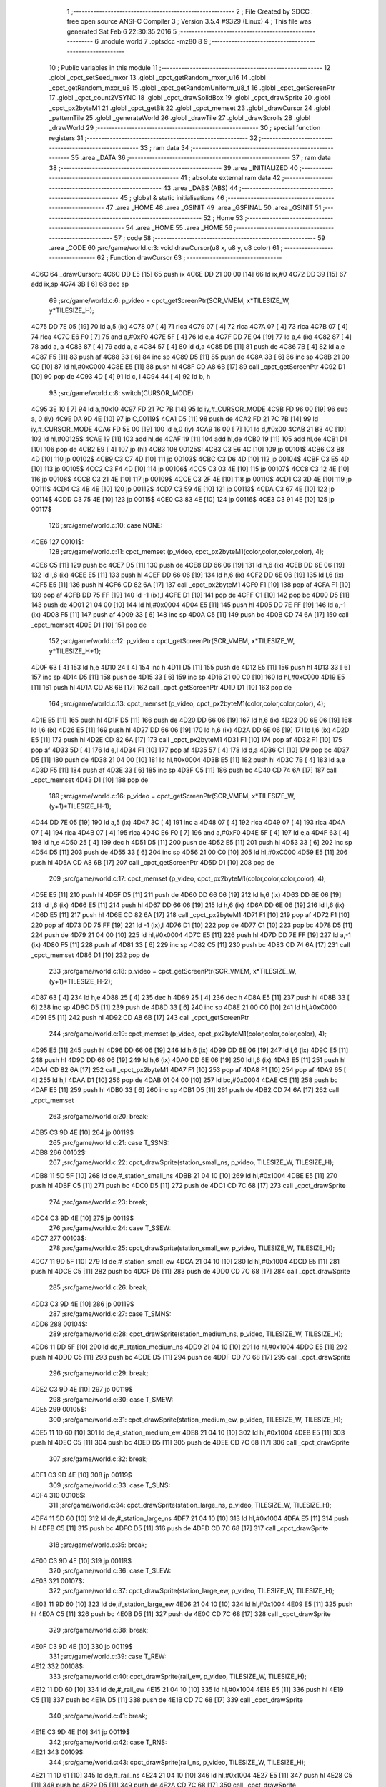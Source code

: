                               1 ;--------------------------------------------------------
                              2 ; File Created by SDCC : free open source ANSI-C Compiler
                              3 ; Version 3.5.4 #9329 (Linux)
                              4 ; This file was generated Sat Feb  6 22:30:35 2016
                              5 ;--------------------------------------------------------
                              6 	.module world
                              7 	.optsdcc -mz80
                              8 	
                              9 ;--------------------------------------------------------
                             10 ; Public variables in this module
                             11 ;--------------------------------------------------------
                             12 	.globl _cpct_setSeed_mxor
                             13 	.globl _cpct_getRandom_mxor_u16
                             14 	.globl _cpct_getRandom_mxor_u8
                             15 	.globl _cpct_getRandomUniform_u8_f
                             16 	.globl _cpct_getScreenPtr
                             17 	.globl _cpct_count2VSYNC
                             18 	.globl _cpct_drawSolidBox
                             19 	.globl _cpct_drawSprite
                             20 	.globl _cpct_px2byteM1
                             21 	.globl _cpct_getBit
                             22 	.globl _cpct_memset
                             23 	.globl _drawCursor
                             24 	.globl _patternTile
                             25 	.globl _generateWorld
                             26 	.globl _drawTile
                             27 	.globl _drawScrolls
                             28 	.globl _drawWorld
                             29 ;--------------------------------------------------------
                             30 ; special function registers
                             31 ;--------------------------------------------------------
                             32 ;--------------------------------------------------------
                             33 ; ram data
                             34 ;--------------------------------------------------------
                             35 	.area _DATA
                             36 ;--------------------------------------------------------
                             37 ; ram data
                             38 ;--------------------------------------------------------
                             39 	.area _INITIALIZED
                             40 ;--------------------------------------------------------
                             41 ; absolute external ram data
                             42 ;--------------------------------------------------------
                             43 	.area _DABS (ABS)
                             44 ;--------------------------------------------------------
                             45 ; global & static initialisations
                             46 ;--------------------------------------------------------
                             47 	.area _HOME
                             48 	.area _GSINIT
                             49 	.area _GSFINAL
                             50 	.area _GSINIT
                             51 ;--------------------------------------------------------
                             52 ; Home
                             53 ;--------------------------------------------------------
                             54 	.area _HOME
                             55 	.area _HOME
                             56 ;--------------------------------------------------------
                             57 ; code
                             58 ;--------------------------------------------------------
                             59 	.area _CODE
                             60 ;src/game/world.c:3: void drawCursor(u8 x, u8 y, u8 color)
                             61 ;	---------------------------------
                             62 ; Function drawCursor
                             63 ; ---------------------------------
   4C6C                      64 _drawCursor::
   4C6C DD E5         [15]   65 	push	ix
   4C6E DD 21 00 00   [14]   66 	ld	ix,#0
   4C72 DD 39         [15]   67 	add	ix,sp
   4C74 3B            [ 6]   68 	dec	sp
                             69 ;src/game/world.c:6: p_video = cpct_getScreenPtr(SCR_VMEM, x*TILESIZE_W, y*TILESIZE_H);
   4C75 DD 7E 05      [19]   70 	ld	a,5 (ix)
   4C78 07            [ 4]   71 	rlca
   4C79 07            [ 4]   72 	rlca
   4C7A 07            [ 4]   73 	rlca
   4C7B 07            [ 4]   74 	rlca
   4C7C E6 F0         [ 7]   75 	and	a,#0xF0
   4C7E 5F            [ 4]   76 	ld	e,a
   4C7F DD 7E 04      [19]   77 	ld	a,4 (ix)
   4C82 87            [ 4]   78 	add	a, a
   4C83 87            [ 4]   79 	add	a, a
   4C84 57            [ 4]   80 	ld	d,a
   4C85 D5            [11]   81 	push	de
   4C86 7B            [ 4]   82 	ld	a,e
   4C87 F5            [11]   83 	push	af
   4C88 33            [ 6]   84 	inc	sp
   4C89 D5            [11]   85 	push	de
   4C8A 33            [ 6]   86 	inc	sp
   4C8B 21 00 C0      [10]   87 	ld	hl,#0xC000
   4C8E E5            [11]   88 	push	hl
   4C8F CD A8 6B      [17]   89 	call	_cpct_getScreenPtr
   4C92 D1            [10]   90 	pop	de
   4C93 4D            [ 4]   91 	ld	c, l
   4C94 44            [ 4]   92 	ld	b, h
                             93 ;src/game/world.c:8: switch(CURSOR_MODE)
   4C95 3E 10         [ 7]   94 	ld	a,#0x10
   4C97 FD 21 7C 7B   [14]   95 	ld	iy,#_CURSOR_MODE
   4C9B FD 96 00      [19]   96 	sub	a, 0 (iy)
   4C9E DA 9D 4E      [10]   97 	jp	C,00119$
   4CA1 D5            [11]   98 	push	de
   4CA2 FD 21 7C 7B   [14]   99 	ld	iy,#_CURSOR_MODE
   4CA6 FD 5E 00      [19]  100 	ld	e,0 (iy)
   4CA9 16 00         [ 7]  101 	ld	d,#0x00
   4CAB 21 B3 4C      [10]  102 	ld	hl,#00125$
   4CAE 19            [11]  103 	add	hl,de
   4CAF 19            [11]  104 	add	hl,de
   4CB0 19            [11]  105 	add	hl,de
   4CB1 D1            [10]  106 	pop	de
   4CB2 E9            [ 4]  107 	jp	(hl)
   4CB3                     108 00125$:
   4CB3 C3 E6 4C      [10]  109 	jp	00101$
   4CB6 C3 B8 4D      [10]  110 	jp	00102$
   4CB9 C3 C7 4D      [10]  111 	jp	00103$
   4CBC C3 D6 4D      [10]  112 	jp	00104$
   4CBF C3 E5 4D      [10]  113 	jp	00105$
   4CC2 C3 F4 4D      [10]  114 	jp	00106$
   4CC5 C3 03 4E      [10]  115 	jp	00107$
   4CC8 C3 12 4E      [10]  116 	jp	00108$
   4CCB C3 21 4E      [10]  117 	jp	00109$
   4CCE C3 2F 4E      [10]  118 	jp	00110$
   4CD1 C3 3D 4E      [10]  119 	jp	00111$
   4CD4 C3 4B 4E      [10]  120 	jp	00112$
   4CD7 C3 59 4E      [10]  121 	jp	00113$
   4CDA C3 67 4E      [10]  122 	jp	00114$
   4CDD C3 75 4E      [10]  123 	jp	00115$
   4CE0 C3 83 4E      [10]  124 	jp	00116$
   4CE3 C3 91 4E      [10]  125 	jp	00117$
                            126 ;src/game/world.c:10: case NONE:
   4CE6                     127 00101$:
                            128 ;src/game/world.c:11: cpct_memset (p_video, cpct_px2byteM1(color,color,color,color), 4);
   4CE6 C5            [11]  129 	push	bc
   4CE7 D5            [11]  130 	push	de
   4CE8 DD 66 06      [19]  131 	ld	h,6 (ix)
   4CEB DD 6E 06      [19]  132 	ld	l,6 (ix)
   4CEE E5            [11]  133 	push	hl
   4CEF DD 66 06      [19]  134 	ld	h,6 (ix)
   4CF2 DD 6E 06      [19]  135 	ld	l,6 (ix)
   4CF5 E5            [11]  136 	push	hl
   4CF6 CD 82 6A      [17]  137 	call	_cpct_px2byteM1
   4CF9 F1            [10]  138 	pop	af
   4CFA F1            [10]  139 	pop	af
   4CFB DD 75 FF      [19]  140 	ld	-1 (ix),l
   4CFE D1            [10]  141 	pop	de
   4CFF C1            [10]  142 	pop	bc
   4D00 D5            [11]  143 	push	de
   4D01 21 04 00      [10]  144 	ld	hl,#0x0004
   4D04 E5            [11]  145 	push	hl
   4D05 DD 7E FF      [19]  146 	ld	a,-1 (ix)
   4D08 F5            [11]  147 	push	af
   4D09 33            [ 6]  148 	inc	sp
   4D0A C5            [11]  149 	push	bc
   4D0B CD 74 6A      [17]  150 	call	_cpct_memset
   4D0E D1            [10]  151 	pop	de
                            152 ;src/game/world.c:12: p_video = cpct_getScreenPtr(SCR_VMEM, x*TILESIZE_W, y*TILESIZE_H+1);
   4D0F 63            [ 4]  153 	ld	h,e
   4D10 24            [ 4]  154 	inc	h
   4D11 D5            [11]  155 	push	de
   4D12 E5            [11]  156 	push	hl
   4D13 33            [ 6]  157 	inc	sp
   4D14 D5            [11]  158 	push	de
   4D15 33            [ 6]  159 	inc	sp
   4D16 21 00 C0      [10]  160 	ld	hl,#0xC000
   4D19 E5            [11]  161 	push	hl
   4D1A CD A8 6B      [17]  162 	call	_cpct_getScreenPtr
   4D1D D1            [10]  163 	pop	de
                            164 ;src/game/world.c:13: cpct_memset (p_video, cpct_px2byteM1(color,color,color,color), 4);
   4D1E E5            [11]  165 	push	hl
   4D1F D5            [11]  166 	push	de
   4D20 DD 66 06      [19]  167 	ld	h,6 (ix)
   4D23 DD 6E 06      [19]  168 	ld	l,6 (ix)
   4D26 E5            [11]  169 	push	hl
   4D27 DD 66 06      [19]  170 	ld	h,6 (ix)
   4D2A DD 6E 06      [19]  171 	ld	l,6 (ix)
   4D2D E5            [11]  172 	push	hl
   4D2E CD 82 6A      [17]  173 	call	_cpct_px2byteM1
   4D31 F1            [10]  174 	pop	af
   4D32 F1            [10]  175 	pop	af
   4D33 5D            [ 4]  176 	ld	e,l
   4D34 F1            [10]  177 	pop	af
   4D35 57            [ 4]  178 	ld	d,a
   4D36 C1            [10]  179 	pop	bc
   4D37 D5            [11]  180 	push	de
   4D38 21 04 00      [10]  181 	ld	hl,#0x0004
   4D3B E5            [11]  182 	push	hl
   4D3C 7B            [ 4]  183 	ld	a,e
   4D3D F5            [11]  184 	push	af
   4D3E 33            [ 6]  185 	inc	sp
   4D3F C5            [11]  186 	push	bc
   4D40 CD 74 6A      [17]  187 	call	_cpct_memset
   4D43 D1            [10]  188 	pop	de
                            189 ;src/game/world.c:16: p_video = cpct_getScreenPtr(SCR_VMEM, x*TILESIZE_W, (y+1)*TILESIZE_H-1);
   4D44 DD 7E 05      [19]  190 	ld	a,5 (ix)
   4D47 3C            [ 4]  191 	inc	a
   4D48 07            [ 4]  192 	rlca
   4D49 07            [ 4]  193 	rlca
   4D4A 07            [ 4]  194 	rlca
   4D4B 07            [ 4]  195 	rlca
   4D4C E6 F0         [ 7]  196 	and	a,#0xF0
   4D4E 5F            [ 4]  197 	ld	e,a
   4D4F 63            [ 4]  198 	ld	h,e
   4D50 25            [ 4]  199 	dec	h
   4D51 D5            [11]  200 	push	de
   4D52 E5            [11]  201 	push	hl
   4D53 33            [ 6]  202 	inc	sp
   4D54 D5            [11]  203 	push	de
   4D55 33            [ 6]  204 	inc	sp
   4D56 21 00 C0      [10]  205 	ld	hl,#0xC000
   4D59 E5            [11]  206 	push	hl
   4D5A CD A8 6B      [17]  207 	call	_cpct_getScreenPtr
   4D5D D1            [10]  208 	pop	de
                            209 ;src/game/world.c:17: cpct_memset (p_video, cpct_px2byteM1(color,color,color,color), 4);
   4D5E E5            [11]  210 	push	hl
   4D5F D5            [11]  211 	push	de
   4D60 DD 66 06      [19]  212 	ld	h,6 (ix)
   4D63 DD 6E 06      [19]  213 	ld	l,6 (ix)
   4D66 E5            [11]  214 	push	hl
   4D67 DD 66 06      [19]  215 	ld	h,6 (ix)
   4D6A DD 6E 06      [19]  216 	ld	l,6 (ix)
   4D6D E5            [11]  217 	push	hl
   4D6E CD 82 6A      [17]  218 	call	_cpct_px2byteM1
   4D71 F1            [10]  219 	pop	af
   4D72 F1            [10]  220 	pop	af
   4D73 DD 75 FF      [19]  221 	ld	-1 (ix),l
   4D76 D1            [10]  222 	pop	de
   4D77 C1            [10]  223 	pop	bc
   4D78 D5            [11]  224 	push	de
   4D79 21 04 00      [10]  225 	ld	hl,#0x0004
   4D7C E5            [11]  226 	push	hl
   4D7D DD 7E FF      [19]  227 	ld	a,-1 (ix)
   4D80 F5            [11]  228 	push	af
   4D81 33            [ 6]  229 	inc	sp
   4D82 C5            [11]  230 	push	bc
   4D83 CD 74 6A      [17]  231 	call	_cpct_memset
   4D86 D1            [10]  232 	pop	de
                            233 ;src/game/world.c:18: p_video = cpct_getScreenPtr(SCR_VMEM, x*TILESIZE_W, (y+1)*TILESIZE_H-2);
   4D87 63            [ 4]  234 	ld	h,e
   4D88 25            [ 4]  235 	dec	h
   4D89 25            [ 4]  236 	dec	h
   4D8A E5            [11]  237 	push	hl
   4D8B 33            [ 6]  238 	inc	sp
   4D8C D5            [11]  239 	push	de
   4D8D 33            [ 6]  240 	inc	sp
   4D8E 21 00 C0      [10]  241 	ld	hl,#0xC000
   4D91 E5            [11]  242 	push	hl
   4D92 CD A8 6B      [17]  243 	call	_cpct_getScreenPtr
                            244 ;src/game/world.c:19: cpct_memset (p_video, cpct_px2byteM1(color,color,color,color), 4);
   4D95 E5            [11]  245 	push	hl
   4D96 DD 66 06      [19]  246 	ld	h,6 (ix)
   4D99 DD 6E 06      [19]  247 	ld	l,6 (ix)
   4D9C E5            [11]  248 	push	hl
   4D9D DD 66 06      [19]  249 	ld	h,6 (ix)
   4DA0 DD 6E 06      [19]  250 	ld	l,6 (ix)
   4DA3 E5            [11]  251 	push	hl
   4DA4 CD 82 6A      [17]  252 	call	_cpct_px2byteM1
   4DA7 F1            [10]  253 	pop	af
   4DA8 F1            [10]  254 	pop	af
   4DA9 65            [ 4]  255 	ld	h,l
   4DAA D1            [10]  256 	pop	de
   4DAB 01 04 00      [10]  257 	ld	bc,#0x0004
   4DAE C5            [11]  258 	push	bc
   4DAF E5            [11]  259 	push	hl
   4DB0 33            [ 6]  260 	inc	sp
   4DB1 D5            [11]  261 	push	de
   4DB2 CD 74 6A      [17]  262 	call	_cpct_memset
                            263 ;src/game/world.c:20: break;
   4DB5 C3 9D 4E      [10]  264 	jp	00119$
                            265 ;src/game/world.c:21: case T_SSNS:
   4DB8                     266 00102$:
                            267 ;src/game/world.c:22: cpct_drawSprite(station_small_ns, p_video, TILESIZE_W, TILESIZE_H);
   4DB8 11 5D 5F      [10]  268 	ld	de,#_station_small_ns
   4DBB 21 04 10      [10]  269 	ld	hl,#0x1004
   4DBE E5            [11]  270 	push	hl
   4DBF C5            [11]  271 	push	bc
   4DC0 D5            [11]  272 	push	de
   4DC1 CD 7C 68      [17]  273 	call	_cpct_drawSprite
                            274 ;src/game/world.c:23: break;
   4DC4 C3 9D 4E      [10]  275 	jp	00119$
                            276 ;src/game/world.c:24: case T_SSEW:
   4DC7                     277 00103$:
                            278 ;src/game/world.c:25: cpct_drawSprite(station_small_ew, p_video, TILESIZE_W, TILESIZE_H);
   4DC7 11 9D 5F      [10]  279 	ld	de,#_station_small_ew
   4DCA 21 04 10      [10]  280 	ld	hl,#0x1004
   4DCD E5            [11]  281 	push	hl
   4DCE C5            [11]  282 	push	bc
   4DCF D5            [11]  283 	push	de
   4DD0 CD 7C 68      [17]  284 	call	_cpct_drawSprite
                            285 ;src/game/world.c:26: break;
   4DD3 C3 9D 4E      [10]  286 	jp	00119$
                            287 ;src/game/world.c:27: case T_SMNS:
   4DD6                     288 00104$:
                            289 ;src/game/world.c:28: cpct_drawSprite(station_medium_ns, p_video, TILESIZE_W, TILESIZE_H);
   4DD6 11 DD 5F      [10]  290 	ld	de,#_station_medium_ns
   4DD9 21 04 10      [10]  291 	ld	hl,#0x1004
   4DDC E5            [11]  292 	push	hl
   4DDD C5            [11]  293 	push	bc
   4DDE D5            [11]  294 	push	de
   4DDF CD 7C 68      [17]  295 	call	_cpct_drawSprite
                            296 ;src/game/world.c:29: break;
   4DE2 C3 9D 4E      [10]  297 	jp	00119$
                            298 ;src/game/world.c:30: case T_SMEW:
   4DE5                     299 00105$:
                            300 ;src/game/world.c:31: cpct_drawSprite(station_medium_ew, p_video, TILESIZE_W, TILESIZE_H);
   4DE5 11 1D 60      [10]  301 	ld	de,#_station_medium_ew
   4DE8 21 04 10      [10]  302 	ld	hl,#0x1004
   4DEB E5            [11]  303 	push	hl
   4DEC C5            [11]  304 	push	bc
   4DED D5            [11]  305 	push	de
   4DEE CD 7C 68      [17]  306 	call	_cpct_drawSprite
                            307 ;src/game/world.c:32: break;
   4DF1 C3 9D 4E      [10]  308 	jp	00119$
                            309 ;src/game/world.c:33: case T_SLNS:
   4DF4                     310 00106$:
                            311 ;src/game/world.c:34: cpct_drawSprite(station_large_ns, p_video, TILESIZE_W, TILESIZE_H);
   4DF4 11 5D 60      [10]  312 	ld	de,#_station_large_ns
   4DF7 21 04 10      [10]  313 	ld	hl,#0x1004
   4DFA E5            [11]  314 	push	hl
   4DFB C5            [11]  315 	push	bc
   4DFC D5            [11]  316 	push	de
   4DFD CD 7C 68      [17]  317 	call	_cpct_drawSprite
                            318 ;src/game/world.c:35: break;
   4E00 C3 9D 4E      [10]  319 	jp	00119$
                            320 ;src/game/world.c:36: case T_SLEW:
   4E03                     321 00107$:
                            322 ;src/game/world.c:37: cpct_drawSprite(station_large_ew, p_video, TILESIZE_W, TILESIZE_H);
   4E03 11 9D 60      [10]  323 	ld	de,#_station_large_ew
   4E06 21 04 10      [10]  324 	ld	hl,#0x1004
   4E09 E5            [11]  325 	push	hl
   4E0A C5            [11]  326 	push	bc
   4E0B D5            [11]  327 	push	de
   4E0C CD 7C 68      [17]  328 	call	_cpct_drawSprite
                            329 ;src/game/world.c:38: break;
   4E0F C3 9D 4E      [10]  330 	jp	00119$
                            331 ;src/game/world.c:39: case T_REW:
   4E12                     332 00108$:
                            333 ;src/game/world.c:40: cpct_drawSprite(rail_ew, p_video, TILESIZE_W, TILESIZE_H);	
   4E12 11 DD 60      [10]  334 	ld	de,#_rail_ew
   4E15 21 04 10      [10]  335 	ld	hl,#0x1004
   4E18 E5            [11]  336 	push	hl
   4E19 C5            [11]  337 	push	bc
   4E1A D5            [11]  338 	push	de
   4E1B CD 7C 68      [17]  339 	call	_cpct_drawSprite
                            340 ;src/game/world.c:41: break;
   4E1E C3 9D 4E      [10]  341 	jp	00119$
                            342 ;src/game/world.c:42: case T_RNS:
   4E21                     343 00109$:
                            344 ;src/game/world.c:43: cpct_drawSprite(rail_ns, p_video, TILESIZE_W, TILESIZE_H);	
   4E21 11 1D 61      [10]  345 	ld	de,#_rail_ns
   4E24 21 04 10      [10]  346 	ld	hl,#0x1004
   4E27 E5            [11]  347 	push	hl
   4E28 C5            [11]  348 	push	bc
   4E29 D5            [11]  349 	push	de
   4E2A CD 7C 68      [17]  350 	call	_cpct_drawSprite
                            351 ;src/game/world.c:44: break;
   4E2D 18 6E         [12]  352 	jr	00119$
                            353 ;src/game/world.c:45: case T_REN:
   4E2F                     354 00110$:
                            355 ;src/game/world.c:46: cpct_drawSprite(rail_en, p_video, TILESIZE_W, TILESIZE_H);	
   4E2F 11 5D 61      [10]  356 	ld	de,#_rail_en
   4E32 21 04 10      [10]  357 	ld	hl,#0x1004
   4E35 E5            [11]  358 	push	hl
   4E36 C5            [11]  359 	push	bc
   4E37 D5            [11]  360 	push	de
   4E38 CD 7C 68      [17]  361 	call	_cpct_drawSprite
                            362 ;src/game/world.c:47: break;
   4E3B 18 60         [12]  363 	jr	00119$
                            364 ;src/game/world.c:48: case T_RES:
   4E3D                     365 00111$:
                            366 ;src/game/world.c:49: cpct_drawSprite(rail_es, p_video, TILESIZE_W, TILESIZE_H);	
   4E3D 11 9D 61      [10]  367 	ld	de,#_rail_es
   4E40 21 04 10      [10]  368 	ld	hl,#0x1004
   4E43 E5            [11]  369 	push	hl
   4E44 C5            [11]  370 	push	bc
   4E45 D5            [11]  371 	push	de
   4E46 CD 7C 68      [17]  372 	call	_cpct_drawSprite
                            373 ;src/game/world.c:50: break;
   4E49 18 52         [12]  374 	jr	00119$
                            375 ;src/game/world.c:51: case T_RWN:
   4E4B                     376 00112$:
                            377 ;src/game/world.c:52: cpct_drawSprite(rail_wn, p_video, TILESIZE_W, TILESIZE_H);	
   4E4B 11 DD 61      [10]  378 	ld	de,#_rail_wn
   4E4E 21 04 10      [10]  379 	ld	hl,#0x1004
   4E51 E5            [11]  380 	push	hl
   4E52 C5            [11]  381 	push	bc
   4E53 D5            [11]  382 	push	de
   4E54 CD 7C 68      [17]  383 	call	_cpct_drawSprite
                            384 ;src/game/world.c:53: break;
   4E57 18 44         [12]  385 	jr	00119$
                            386 ;src/game/world.c:54: case T_RWS:
   4E59                     387 00113$:
                            388 ;src/game/world.c:55: cpct_drawSprite(rail_ws, p_video, TILESIZE_W, TILESIZE_H);	
   4E59 11 1D 62      [10]  389 	ld	de,#_rail_ws
   4E5C 21 04 10      [10]  390 	ld	hl,#0x1004
   4E5F E5            [11]  391 	push	hl
   4E60 C5            [11]  392 	push	bc
   4E61 D5            [11]  393 	push	de
   4E62 CD 7C 68      [17]  394 	call	_cpct_drawSprite
                            395 ;src/game/world.c:56: break;
   4E65 18 36         [12]  396 	jr	00119$
                            397 ;src/game/world.c:57: case T_REWN:
   4E67                     398 00114$:
                            399 ;src/game/world.c:58: cpct_drawSprite(rail_ew_n, p_video, TILESIZE_W, TILESIZE_H);	
   4E67 11 5D 62      [10]  400 	ld	de,#_rail_ew_n
   4E6A 21 04 10      [10]  401 	ld	hl,#0x1004
   4E6D E5            [11]  402 	push	hl
   4E6E C5            [11]  403 	push	bc
   4E6F D5            [11]  404 	push	de
   4E70 CD 7C 68      [17]  405 	call	_cpct_drawSprite
                            406 ;src/game/world.c:59: break;
   4E73 18 28         [12]  407 	jr	00119$
                            408 ;src/game/world.c:60: case T_REWS:
   4E75                     409 00115$:
                            410 ;src/game/world.c:61: cpct_drawSprite(rail_ew_s, p_video, TILESIZE_W, TILESIZE_H);	
   4E75 11 9D 62      [10]  411 	ld	de,#_rail_ew_s
   4E78 21 04 10      [10]  412 	ld	hl,#0x1004
   4E7B E5            [11]  413 	push	hl
   4E7C C5            [11]  414 	push	bc
   4E7D D5            [11]  415 	push	de
   4E7E CD 7C 68      [17]  416 	call	_cpct_drawSprite
                            417 ;src/game/world.c:62: break;
   4E81 18 1A         [12]  418 	jr	00119$
                            419 ;src/game/world.c:63: case T_RNSE:
   4E83                     420 00116$:
                            421 ;src/game/world.c:64: cpct_drawSprite(rail_ns_e, p_video, TILESIZE_W, TILESIZE_H);	
   4E83 11 1D 63      [10]  422 	ld	de,#_rail_ns_e
   4E86 21 04 10      [10]  423 	ld	hl,#0x1004
   4E89 E5            [11]  424 	push	hl
   4E8A C5            [11]  425 	push	bc
   4E8B D5            [11]  426 	push	de
   4E8C CD 7C 68      [17]  427 	call	_cpct_drawSprite
                            428 ;src/game/world.c:65: break;
   4E8F 18 0C         [12]  429 	jr	00119$
                            430 ;src/game/world.c:66: case T_RNSW:
   4E91                     431 00117$:
                            432 ;src/game/world.c:67: cpct_drawSprite(rail_ns_w, p_video, TILESIZE_W, TILESIZE_H);
   4E91 11 DD 62      [10]  433 	ld	de,#_rail_ns_w
   4E94 21 04 10      [10]  434 	ld	hl,#0x1004
   4E97 E5            [11]  435 	push	hl
   4E98 C5            [11]  436 	push	bc
   4E99 D5            [11]  437 	push	de
   4E9A CD 7C 68      [17]  438 	call	_cpct_drawSprite
                            439 ;src/game/world.c:69: }
   4E9D                     440 00119$:
   4E9D 33            [ 6]  441 	inc	sp
   4E9E DD E1         [14]  442 	pop	ix
   4EA0 C9            [10]  443 	ret
                            444 ;src/game/world.c:72: void patternTile(u8 tileType, int index, u8 nBitsX, u8 nBitsY, u8 *pattern)
                            445 ;	---------------------------------
                            446 ; Function patternTile
                            447 ; ---------------------------------
   4EA1                     448 _patternTile::
   4EA1 DD E5         [15]  449 	push	ix
   4EA3 DD 21 00 00   [14]  450 	ld	ix,#0
   4EA7 DD 39         [15]  451 	add	ix,sp
   4EA9 21 F5 FF      [10]  452 	ld	hl,#-11
   4EAC 39            [11]  453 	add	hl,sp
   4EAD F9            [ 6]  454 	ld	sp,hl
                            455 ;src/game/world.c:77: for(iy=0; iy<nBitsY; iy++)
   4EAE DD 7E 04      [19]  456 	ld	a,4 (ix)
   4EB1 D6 08         [ 7]  457 	sub	a, #0x08
   4EB3 20 04         [12]  458 	jr	NZ,00153$
   4EB5 3E 01         [ 7]  459 	ld	a,#0x01
   4EB7 18 01         [12]  460 	jr	00154$
   4EB9                     461 00153$:
   4EB9 AF            [ 4]  462 	xor	a,a
   4EBA                     463 00154$:
   4EBA DD 77 F9      [19]  464 	ld	-7 (ix),a
   4EBD DD 7E 04      [19]  465 	ld	a,4 (ix)
   4EC0 D6 02         [ 7]  466 	sub	a, #0x02
   4EC2 20 04         [12]  467 	jr	NZ,00155$
   4EC4 3E 01         [ 7]  468 	ld	a,#0x01
   4EC6 18 01         [12]  469 	jr	00156$
   4EC8                     470 00155$:
   4EC8 AF            [ 4]  471 	xor	a,a
   4EC9                     472 00156$:
   4EC9 DD 77 FD      [19]  473 	ld	-3 (ix),a
   4ECC DD 36 F5 00   [19]  474 	ld	-11 (ix),#0x00
   4ED0 11 00 00      [10]  475 	ld	de,#0x0000
   4ED3                     476 00115$:
   4ED3 DD 7E F5      [19]  477 	ld	a,-11 (ix)
   4ED6 DD 96 08      [19]  478 	sub	a, 8 (ix)
   4ED9 D2 99 4F      [10]  479 	jp	NC,00117$
                            480 ;src/game/world.c:79: for(ix=0; ix<nBitsX; ix++)
   4EDC DD 7E 05      [19]  481 	ld	a,5 (ix)
   4EDF 83            [ 4]  482 	add	a, e
   4EE0 DD 77 F7      [19]  483 	ld	-9 (ix),a
   4EE3 DD 7E 06      [19]  484 	ld	a,6 (ix)
   4EE6 8A            [ 4]  485 	adc	a, d
   4EE7 DD 77 F8      [19]  486 	ld	-8 (ix),a
   4EEA D5            [11]  487 	push	de
   4EEB DD 5E 07      [19]  488 	ld	e,7 (ix)
   4EEE DD 66 F5      [19]  489 	ld	h,-11 (ix)
   4EF1 2E 00         [ 7]  490 	ld	l, #0x00
   4EF3 55            [ 4]  491 	ld	d, l
   4EF4 06 08         [ 7]  492 	ld	b, #0x08
   4EF6                     493 00157$:
   4EF6 29            [11]  494 	add	hl,hl
   4EF7 30 01         [12]  495 	jr	NC,00158$
   4EF9 19            [11]  496 	add	hl,de
   4EFA                     497 00158$:
   4EFA 10 FA         [13]  498 	djnz	00157$
   4EFC D1            [10]  499 	pop	de
   4EFD DD 75 FE      [19]  500 	ld	-2 (ix),l
   4F00 DD 74 FF      [19]  501 	ld	-1 (ix),h
   4F03 DD 36 F6 00   [19]  502 	ld	-10 (ix),#0x00
   4F07                     503 00112$:
   4F07 DD 7E F6      [19]  504 	ld	a,-10 (ix)
   4F0A DD 96 07      [19]  505 	sub	a, 7 (ix)
   4F0D D2 8E 4F      [10]  506 	jp	NC,00116$
                            507 ;src/game/world.c:81: if(cpct_getBit (pattern, iy*nBitsX+ix)!=0 && index+iy*WIDTH+ix < WIDTH*HEIGHT)
   4F10 DD 7E F6      [19]  508 	ld	a,-10 (ix)
   4F13 DD 77 FA      [19]  509 	ld	-6 (ix),a
   4F16 DD 36 FB 00   [19]  510 	ld	-5 (ix),#0x00
   4F1A DD 7E FE      [19]  511 	ld	a,-2 (ix)
   4F1D DD 86 FA      [19]  512 	add	a, -6 (ix)
   4F20 6F            [ 4]  513 	ld	l,a
   4F21 DD 7E FF      [19]  514 	ld	a,-1 (ix)
   4F24 DD 8E FB      [19]  515 	adc	a, -5 (ix)
   4F27 67            [ 4]  516 	ld	h,a
   4F28 DD 4E 09      [19]  517 	ld	c,9 (ix)
   4F2B DD 46 0A      [19]  518 	ld	b,10 (ix)
   4F2E D5            [11]  519 	push	de
   4F2F E5            [11]  520 	push	hl
   4F30 C5            [11]  521 	push	bc
   4F31 CD 3C 68      [17]  522 	call	_cpct_getBit
   4F34 DD 75 FC      [19]  523 	ld	-4 (ix),l
   4F37 D1            [10]  524 	pop	de
   4F38 DD 7E FC      [19]  525 	ld	a,-4 (ix)
   4F3B B7            [ 4]  526 	or	a, a
   4F3C 28 4A         [12]  527 	jr	Z,00113$
   4F3E DD 7E F7      [19]  528 	ld	a,-9 (ix)
   4F41 DD 86 FA      [19]  529 	add	a, -6 (ix)
   4F44 4F            [ 4]  530 	ld	c,a
   4F45 DD 7E F8      [19]  531 	ld	a,-8 (ix)
   4F48 DD 8E FB      [19]  532 	adc	a, -5 (ix)
   4F4B 47            [ 4]  533 	ld	b,a
   4F4C EE 80         [ 7]  534 	xor	a, #0x80
   4F4E D6 8F         [ 7]  535 	sub	a, #0x8F
   4F50 30 36         [12]  536 	jr	NC,00113$
                            537 ;src/game/world.c:84: p_world[index+iy*WIDTH+ix] = tileType;
   4F52 21 7C 6C      [10]  538 	ld	hl,#_p_world
   4F55 09            [11]  539 	add	hl,bc
   4F56 4D            [ 4]  540 	ld	c,l
   4F57 44            [ 4]  541 	ld	b,h
                            542 ;src/game/world.c:83: if(tileType == FOREST)
   4F58 DD 7E F9      [19]  543 	ld	a,-7 (ix)
   4F5B B7            [ 4]  544 	or	a, a
   4F5C 28 06         [12]  545 	jr	Z,00104$
                            546 ;src/game/world.c:84: p_world[index+iy*WIDTH+ix] = tileType;
   4F5E DD 7E 04      [19]  547 	ld	a,4 (ix)
   4F61 02            [ 7]  548 	ld	(bc),a
   4F62 18 24         [12]  549 	jr	00113$
   4F64                     550 00104$:
                            551 ;src/game/world.c:85: else if(tileType==DWELLINGS1)
   4F64 DD 7E FD      [19]  552 	ld	a,-3 (ix)
   4F67 B7            [ 4]  553 	or	a, a
   4F68 28 1E         [12]  554 	jr	Z,00113$
                            555 ;src/game/world.c:86: p_world[index+iy*WIDTH+ix] = (u8)cpct_getRandomUniform_u8_f(cpct_count2VSYNC ()%256)%3+2;
   4F6A C5            [11]  556 	push	bc
   4F6B D5            [11]  557 	push	de
   4F6C CD 84 69      [17]  558 	call	_cpct_count2VSYNC
   4F6F CD DE 6A      [17]  559 	call	_cpct_getRandomUniform_u8_f
   4F72 DD 75 FC      [19]  560 	ld	-4 (ix),l
   4F75 3E 03         [ 7]  561 	ld	a,#0x03
   4F77 F5            [11]  562 	push	af
   4F78 33            [ 6]  563 	inc	sp
   4F79 DD 7E FC      [19]  564 	ld	a,-4 (ix)
   4F7C F5            [11]  565 	push	af
   4F7D 33            [ 6]  566 	inc	sp
   4F7E CD 21 69      [17]  567 	call	__moduchar
   4F81 F1            [10]  568 	pop	af
   4F82 7D            [ 4]  569 	ld	a,l
   4F83 D1            [10]  570 	pop	de
   4F84 C1            [10]  571 	pop	bc
   4F85 C6 02         [ 7]  572 	add	a, #0x02
   4F87 02            [ 7]  573 	ld	(bc),a
   4F88                     574 00113$:
                            575 ;src/game/world.c:79: for(ix=0; ix<nBitsX; ix++)
   4F88 DD 34 F6      [23]  576 	inc	-10 (ix)
   4F8B C3 07 4F      [10]  577 	jp	00112$
   4F8E                     578 00116$:
                            579 ;src/game/world.c:77: for(iy=0; iy<nBitsY; iy++)
   4F8E 21 50 00      [10]  580 	ld	hl,#0x0050
   4F91 19            [11]  581 	add	hl,de
   4F92 EB            [ 4]  582 	ex	de,hl
   4F93 DD 34 F5      [23]  583 	inc	-11 (ix)
   4F96 C3 D3 4E      [10]  584 	jp	00115$
   4F99                     585 00117$:
   4F99 DD F9         [10]  586 	ld	sp, ix
   4F9B DD E1         [14]  587 	pop	ix
   4F9D C9            [10]  588 	ret
                            589 ;src/game/world.c:93: void generateWorld()
                            590 ;	---------------------------------
                            591 ; Function generateWorld
                            592 ; ---------------------------------
   4F9E                     593 _generateWorld::
   4F9E DD E5         [15]  594 	push	ix
   4FA0 DD 21 00 00   [14]  595 	ld	ix,#0
   4FA4 DD 39         [15]  596 	add	ix,sp
   4FA6 21 E5 FF      [10]  597 	ld	hl,#-27
   4FA9 39            [11]  598 	add	hl,sp
   4FAA F9            [ 6]  599 	ld	sp,hl
                            600 ;src/game/world.c:100: locDelocked = 1;
   4FAB FD 21 7D 7B   [14]  601 	ld	iy,#_locDelocked
   4FAF FD 36 00 01   [19]  602 	ld	0 (iy),#0x01
                            603 ;src/game/world.c:101: CURSOR_MODE = NONE;
   4FB3 FD 21 7C 7B   [14]  604 	ld	iy,#_CURSOR_MODE
   4FB7 FD 36 00 00   [19]  605 	ld	0 (iy),#0x00
                            606 ;src/game/world.c:104: cpct_srand((u32)cpct_count2VSYNC());
   4FBB CD 84 69      [17]  607 	call	_cpct_count2VSYNC
   4FBE 11 00 00      [10]  608 	ld	de,#0x0000
   4FC1 CD AD 69      [17]  609 	call	_cpct_setSeed_mxor
                            610 ;src/game/world.c:108: for(iy=0; iy<HEIGHT*WIDTH;iy++)
   4FC4 11 00 00      [10]  611 	ld	de,#0x0000
   4FC7                     612 00119$:
                            613 ;src/game/world.c:110: p_world[iy] = cpct_rand()%2;
   4FC7 21 7C 6C      [10]  614 	ld	hl,#_p_world
   4FCA 19            [11]  615 	add	hl,de
   4FCB E5            [11]  616 	push	hl
   4FCC D5            [11]  617 	push	de
   4FCD CD BA 6A      [17]  618 	call	_cpct_getRandom_mxor_u8
   4FD0 7D            [ 4]  619 	ld	a,l
   4FD1 D1            [10]  620 	pop	de
   4FD2 E1            [10]  621 	pop	hl
   4FD3 E6 01         [ 7]  622 	and	a, #0x01
   4FD5 77            [ 7]  623 	ld	(hl),a
                            624 ;src/game/world.c:108: for(iy=0; iy<HEIGHT*WIDTH;iy++)
   4FD6 13            [ 6]  625 	inc	de
   4FD7 7A            [ 4]  626 	ld	a,d
   4FD8 EE 80         [ 7]  627 	xor	a, #0x80
   4FDA D6 8F         [ 7]  628 	sub	a, #0x8F
   4FDC 38 E9         [12]  629 	jr	C,00119$
                            630 ;src/game/world.c:114: for(ix=0; ix<NBFOREST; ix++)
   4FDE 21 00 00      [10]  631 	ld	hl,#0x0000
   4FE1 39            [11]  632 	add	hl,sp
   4FE2 DD 75 FA      [19]  633 	ld	-6 (ix),l
   4FE5 DD 74 FB      [19]  634 	ld	-5 (ix),h
   4FE8 01 00 00      [10]  635 	ld	bc,#0x0000
   4FEB                     636 00121$:
                            637 ;src/game/world.c:116: iy = cpct_rand16()%(WIDTH*HEIGHT);
   4FEB C5            [11]  638 	push	bc
   4FEC CD 09 6A      [17]  639 	call	_cpct_getRandom_mxor_u16
   4FEF 11 00 0F      [10]  640 	ld	de,#0x0F00
   4FF2 D5            [11]  641 	push	de
   4FF3 E5            [11]  642 	push	hl
   4FF4 CD 2D 69      [17]  643 	call	__moduint
   4FF7 F1            [10]  644 	pop	af
   4FF8 F1            [10]  645 	pop	af
   4FF9 C1            [10]  646 	pop	bc
   4FFA DD 75 FC      [19]  647 	ld	-4 (ix),l
   4FFD DD 74 FD      [19]  648 	ld	-3 (ix),h
                            649 ;src/game/world.c:118: switch(cpct_rand()%4)
   5000 C5            [11]  650 	push	bc
   5001 CD BA 6A      [17]  651 	call	_cpct_getRandom_mxor_u8
   5004 7D            [ 4]  652 	ld	a,l
   5005 C1            [10]  653 	pop	bc
   5006 E6 03         [ 7]  654 	and	a, #0x03
   5008 DD 77 F3      [19]  655 	ld	-13 (ix),a
   500B 3E 03         [ 7]  656 	ld	a,#0x03
   500D DD 96 F3      [19]  657 	sub	a, -13 (ix)
   5010 DA 74 51      [10]  658 	jp	C,00106$
                            659 ;src/game/world.c:122: p_forest[1] = 0b11000111;
   5013 E5            [11]  660 	push	hl
   5014 DD 6E FA      [19]  661 	ld	l,-6 (ix)
   5017 DD 66 FB      [19]  662 	ld	h,-5 (ix)
   501A 23            [ 6]  663 	inc	hl
   501B E5            [11]  664 	push	hl
   501C FD E1         [14]  665 	pop	iy
   501E E1            [10]  666 	pop	hl
                            667 ;src/game/world.c:123: p_forest[2] = 0b11011110;
   501F DD 5E FA      [19]  668 	ld	e,-6 (ix)
   5022 DD 56 FB      [19]  669 	ld	d,-5 (ix)
   5025 13            [ 6]  670 	inc	de
   5026 13            [ 6]  671 	inc	de
                            672 ;src/game/world.c:124: p_forest[3] = 0b01111110;
   5027 DD 7E FA      [19]  673 	ld	a,-6 (ix)
   502A C6 03         [ 7]  674 	add	a, #0x03
   502C DD 77 FE      [19]  675 	ld	-2 (ix),a
   502F DD 7E FB      [19]  676 	ld	a,-5 (ix)
   5032 CE 00         [ 7]  677 	adc	a, #0x00
   5034 DD 77 FF      [19]  678 	ld	-1 (ix),a
                            679 ;src/game/world.c:125: p_forest[4] = 0b11111110; 
   5037 DD 7E FA      [19]  680 	ld	a,-6 (ix)
   503A C6 04         [ 7]  681 	add	a, #0x04
   503C DD 77 F6      [19]  682 	ld	-10 (ix),a
   503F DD 7E FB      [19]  683 	ld	a,-5 (ix)
   5042 CE 00         [ 7]  684 	adc	a, #0x00
   5044 DD 77 F7      [19]  685 	ld	-9 (ix),a
                            686 ;src/game/world.c:126: p_forest[5] = 0b01111111;
   5047 DD 7E FA      [19]  687 	ld	a,-6 (ix)
   504A C6 05         [ 7]  688 	add	a, #0x05
   504C DD 77 F4      [19]  689 	ld	-12 (ix),a
   504F DD 7E FB      [19]  690 	ld	a,-5 (ix)
   5052 CE 00         [ 7]  691 	adc	a, #0x00
   5054 DD 77 F5      [19]  692 	ld	-11 (ix),a
                            693 ;src/game/world.c:127: p_forest[6] = 0b11101111;
   5057 DD 7E FA      [19]  694 	ld	a,-6 (ix)
   505A C6 06         [ 7]  695 	add	a, #0x06
   505C DD 77 F8      [19]  696 	ld	-8 (ix),a
   505F DD 7E FB      [19]  697 	ld	a,-5 (ix)
   5062 CE 00         [ 7]  698 	adc	a, #0x00
   5064 DD 77 F9      [19]  699 	ld	-7 (ix),a
                            700 ;src/game/world.c:128: p_forest[7] = 0b11001111;
   5067 DD 7E FA      [19]  701 	ld	a,-6 (ix)
   506A C6 07         [ 7]  702 	add	a, #0x07
   506C DD 77 F1      [19]  703 	ld	-15 (ix),a
   506F DD 7E FB      [19]  704 	ld	a,-5 (ix)
   5072 CE 00         [ 7]  705 	adc	a, #0x00
   5074 DD 77 F2      [19]  706 	ld	-14 (ix),a
                            707 ;src/game/world.c:118: switch(cpct_rand()%4)
   5077 D5            [11]  708 	push	de
   5078 DD 5E F3      [19]  709 	ld	e,-13 (ix)
   507B 16 00         [ 7]  710 	ld	d,#0x00
   507D 21 85 50      [10]  711 	ld	hl,#00195$
   5080 19            [11]  712 	add	hl,de
   5081 19            [11]  713 	add	hl,de
   5082 19            [11]  714 	add	hl,de
   5083 D1            [10]  715 	pop	de
   5084 E9            [ 4]  716 	jp	(hl)
   5085                     717 00195$:
   5085 C3 91 50      [10]  718 	jp	00102$
   5088 C3 CB 50      [10]  719 	jp	00103$
   508B C3 04 51      [10]  720 	jp	00104$
   508E C3 3D 51      [10]  721 	jp	00105$
                            722 ;src/game/world.c:120: case 0:
   5091                     723 00102$:
                            724 ;src/game/world.c:121: p_forest[0] = 0b10000100;
   5091 DD 6E FA      [19]  725 	ld	l,-6 (ix)
   5094 DD 66 FB      [19]  726 	ld	h,-5 (ix)
   5097 36 84         [10]  727 	ld	(hl),#0x84
                            728 ;src/game/world.c:122: p_forest[1] = 0b11000111;
   5099 FD 36 00 C7   [19]  729 	ld	0 (iy), #0xC7
                            730 ;src/game/world.c:123: p_forest[2] = 0b11011110;
   509D 3E DE         [ 7]  731 	ld	a,#0xDE
   509F 12            [ 7]  732 	ld	(de),a
                            733 ;src/game/world.c:124: p_forest[3] = 0b01111110;
   50A0 DD 6E FE      [19]  734 	ld	l,-2 (ix)
   50A3 DD 66 FF      [19]  735 	ld	h,-1 (ix)
   50A6 36 7E         [10]  736 	ld	(hl),#0x7E
                            737 ;src/game/world.c:125: p_forest[4] = 0b11111110; 
   50A8 DD 6E F6      [19]  738 	ld	l,-10 (ix)
   50AB DD 66 F7      [19]  739 	ld	h,-9 (ix)
   50AE 36 FE         [10]  740 	ld	(hl),#0xFE
                            741 ;src/game/world.c:126: p_forest[5] = 0b01111111;
   50B0 DD 6E F4      [19]  742 	ld	l,-12 (ix)
   50B3 DD 66 F5      [19]  743 	ld	h,-11 (ix)
   50B6 36 7F         [10]  744 	ld	(hl),#0x7F
                            745 ;src/game/world.c:127: p_forest[6] = 0b11101111;
   50B8 DD 6E F8      [19]  746 	ld	l,-8 (ix)
   50BB DD 66 F9      [19]  747 	ld	h,-7 (ix)
   50BE 36 EF         [10]  748 	ld	(hl),#0xEF
                            749 ;src/game/world.c:128: p_forest[7] = 0b11001111;
   50C0 DD 6E F1      [19]  750 	ld	l,-15 (ix)
   50C3 DD 66 F2      [19]  751 	ld	h,-14 (ix)
   50C6 36 CF         [10]  752 	ld	(hl),#0xCF
                            753 ;src/game/world.c:129: break;
   50C8 C3 74 51      [10]  754 	jp	00106$
                            755 ;src/game/world.c:130: case 1:
   50CB                     756 00103$:
                            757 ;src/game/world.c:131: p_forest[0] = 0b00001100;
   50CB DD 6E FA      [19]  758 	ld	l,-6 (ix)
   50CE DD 66 FB      [19]  759 	ld	h,-5 (ix)
   50D1 36 0C         [10]  760 	ld	(hl),#0x0C
                            761 ;src/game/world.c:132: p_forest[1] = 0b11111000;
   50D3 FD 36 00 F8   [19]  762 	ld	0 (iy), #0xF8
                            763 ;src/game/world.c:133: p_forest[2] = 0b00111111;
   50D7 3E 3F         [ 7]  764 	ld	a,#0x3F
   50D9 12            [ 7]  765 	ld	(de),a
                            766 ;src/game/world.c:134: p_forest[3] = 0b01111110;
   50DA DD 6E FE      [19]  767 	ld	l,-2 (ix)
   50DD DD 66 FF      [19]  768 	ld	h,-1 (ix)
   50E0 36 7E         [10]  769 	ld	(hl),#0x7E
                            770 ;src/game/world.c:135: p_forest[4] = 0b11111110; 
   50E2 DD 6E F6      [19]  771 	ld	l,-10 (ix)
   50E5 DD 66 F7      [19]  772 	ld	h,-9 (ix)
   50E8 36 FE         [10]  773 	ld	(hl),#0xFE
                            774 ;src/game/world.c:136: p_forest[5] = 0b01011111;
   50EA DD 6E F4      [19]  775 	ld	l,-12 (ix)
   50ED DD 66 F5      [19]  776 	ld	h,-11 (ix)
   50F0 36 5F         [10]  777 	ld	(hl),#0x5F
                            778 ;src/game/world.c:137: p_forest[6] = 0b11001111;
   50F2 DD 6E F8      [19]  779 	ld	l,-8 (ix)
   50F5 DD 66 F9      [19]  780 	ld	h,-7 (ix)
   50F8 36 CF         [10]  781 	ld	(hl),#0xCF
                            782 ;src/game/world.c:138: p_forest[7] = 0b10001100;
   50FA DD 6E F1      [19]  783 	ld	l,-15 (ix)
   50FD DD 66 F2      [19]  784 	ld	h,-14 (ix)
   5100 36 8C         [10]  785 	ld	(hl),#0x8C
                            786 ;src/game/world.c:139: break;
   5102 18 70         [12]  787 	jr	00106$
                            788 ;src/game/world.c:140: case 2:
   5104                     789 00104$:
                            790 ;src/game/world.c:141: p_forest[0] = 0b00110000;
   5104 DD 6E FA      [19]  791 	ld	l,-6 (ix)
   5107 DD 66 FB      [19]  792 	ld	h,-5 (ix)
   510A 36 30         [10]  793 	ld	(hl),#0x30
                            794 ;src/game/world.c:142: p_forest[1] = 0b11110100;
   510C FD 36 00 F4   [19]  795 	ld	0 (iy), #0xF4
                            796 ;src/game/world.c:143: p_forest[2] = 0b11111111;
   5110 3E FF         [ 7]  797 	ld	a,#0xFF
   5112 12            [ 7]  798 	ld	(de),a
                            799 ;src/game/world.c:144: p_forest[3] = 0b11111111;
   5113 DD 6E FE      [19]  800 	ld	l,-2 (ix)
   5116 DD 66 FF      [19]  801 	ld	h,-1 (ix)
   5119 36 FF         [10]  802 	ld	(hl),#0xFF
                            803 ;src/game/world.c:145: p_forest[4] = 0b01111100;
   511B DD 6E F6      [19]  804 	ld	l,-10 (ix)
   511E DD 66 F7      [19]  805 	ld	h,-9 (ix)
   5121 36 7C         [10]  806 	ld	(hl),#0x7C
                            807 ;src/game/world.c:146: p_forest[5] = 0b01111110;
   5123 DD 6E F4      [19]  808 	ld	l,-12 (ix)
   5126 DD 66 F5      [19]  809 	ld	h,-11 (ix)
   5129 36 7E         [10]  810 	ld	(hl),#0x7E
                            811 ;src/game/world.c:147: p_forest[6] = 0b00111110;
   512B DD 6E F8      [19]  812 	ld	l,-8 (ix)
   512E DD 66 F9      [19]  813 	ld	h,-7 (ix)
   5131 36 3E         [10]  814 	ld	(hl),#0x3E
                            815 ;src/game/world.c:148: p_forest[7] = 0b00011000;
   5133 DD 6E F1      [19]  816 	ld	l,-15 (ix)
   5136 DD 66 F2      [19]  817 	ld	h,-14 (ix)
   5139 36 18         [10]  818 	ld	(hl),#0x18
                            819 ;src/game/world.c:149: break;
   513B 18 37         [12]  820 	jr	00106$
                            821 ;src/game/world.c:150: case 3:
   513D                     822 00105$:
                            823 ;src/game/world.c:151: p_forest[0] = 0b11000000; 
   513D DD 6E FA      [19]  824 	ld	l,-6 (ix)
   5140 DD 66 FB      [19]  825 	ld	h,-5 (ix)
   5143 36 C0         [10]  826 	ld	(hl),#0xC0
                            827 ;src/game/world.c:152: p_forest[1] = 0b11100111;
   5145 FD 36 00 E7   [19]  828 	ld	0 (iy), #0xE7
                            829 ;src/game/world.c:153: p_forest[2] = 0b01111110;
   5149 3E 7E         [ 7]  830 	ld	a,#0x7E
   514B 12            [ 7]  831 	ld	(de),a
                            832 ;src/game/world.c:154: p_forest[3] = 0b01111110;
   514C DD 6E FE      [19]  833 	ld	l,-2 (ix)
   514F DD 66 FF      [19]  834 	ld	h,-1 (ix)
   5152 36 7E         [10]  835 	ld	(hl),#0x7E
                            836 ;src/game/world.c:155: p_forest[4] = 0b11111110;
   5154 DD 6E F6      [19]  837 	ld	l,-10 (ix)
   5157 DD 66 F7      [19]  838 	ld	h,-9 (ix)
   515A 36 FE         [10]  839 	ld	(hl),#0xFE
                            840 ;src/game/world.c:156: p_forest[5] = 0b11111100;
   515C DD 6E F4      [19]  841 	ld	l,-12 (ix)
   515F DD 66 F5      [19]  842 	ld	h,-11 (ix)
   5162 36 FC         [10]  843 	ld	(hl),#0xFC
                            844 ;src/game/world.c:157: p_forest[6] = 0b01111000;
   5164 DD 6E F8      [19]  845 	ld	l,-8 (ix)
   5167 DD 66 F9      [19]  846 	ld	h,-7 (ix)
   516A 36 78         [10]  847 	ld	(hl),#0x78
                            848 ;src/game/world.c:158: p_forest[7] = 0b00110000;
   516C DD 6E F1      [19]  849 	ld	l,-15 (ix)
   516F DD 66 F2      [19]  850 	ld	h,-14 (ix)
   5172 36 30         [10]  851 	ld	(hl),#0x30
                            852 ;src/game/world.c:160: }
   5174                     853 00106$:
                            854 ;src/game/world.c:161: patternTile(FOREST, iy, 8, 8, p_forest);
   5174 DD 6E FA      [19]  855 	ld	l,-6 (ix)
   5177 DD 66 FB      [19]  856 	ld	h,-5 (ix)
   517A C5            [11]  857 	push	bc
   517B E5            [11]  858 	push	hl
   517C 21 08 08      [10]  859 	ld	hl,#0x0808
   517F E5            [11]  860 	push	hl
   5180 DD 6E FC      [19]  861 	ld	l,-4 (ix)
   5183 DD 66 FD      [19]  862 	ld	h,-3 (ix)
   5186 E5            [11]  863 	push	hl
   5187 3E 08         [ 7]  864 	ld	a,#0x08
   5189 F5            [11]  865 	push	af
   518A 33            [ 6]  866 	inc	sp
   518B CD A1 4E      [17]  867 	call	_patternTile
   518E 21 07 00      [10]  868 	ld	hl,#7
   5191 39            [11]  869 	add	hl,sp
   5192 F9            [ 6]  870 	ld	sp,hl
   5193 C1            [10]  871 	pop	bc
                            872 ;src/game/world.c:114: for(ix=0; ix<NBFOREST; ix++)
   5194 03            [ 6]  873 	inc	bc
   5195 79            [ 4]  874 	ld	a,c
   5196 D6 32         [ 7]  875 	sub	a, #0x32
   5198 78            [ 4]  876 	ld	a,b
   5199 17            [ 4]  877 	rla
   519A 3F            [ 4]  878 	ccf
   519B 1F            [ 4]  879 	rra
   519C DE 80         [ 7]  880 	sbc	a, #0x80
   519E DA EB 4F      [10]  881 	jp	C,00121$
                            882 ;src/game/world.c:167: for(ix=0; ix<NBFARM; ix++)
   51A1 11 3C 00      [10]  883 	ld	de,#0x003C
   51A4                     884 00125$:
                            885 ;src/game/world.c:169: iy = cpct_rand16()%(WIDTH*HEIGHT);
   51A4 D5            [11]  886 	push	de
   51A5 CD 09 6A      [17]  887 	call	_cpct_getRandom_mxor_u16
   51A8 D1            [10]  888 	pop	de
   51A9 D5            [11]  889 	push	de
   51AA 01 00 0F      [10]  890 	ld	bc,#0x0F00
   51AD C5            [11]  891 	push	bc
   51AE E5            [11]  892 	push	hl
   51AF CD 2D 69      [17]  893 	call	__moduint
   51B2 F1            [10]  894 	pop	af
   51B3 F1            [10]  895 	pop	af
   51B4 D1            [10]  896 	pop	de
                            897 ;src/game/world.c:170: p_world[iy] = cpct_rand()%2+5;
   51B5 01 7C 6C      [10]  898 	ld	bc,#_p_world
   51B8 09            [11]  899 	add	hl,bc
   51B9 E5            [11]  900 	push	hl
   51BA D5            [11]  901 	push	de
   51BB CD BA 6A      [17]  902 	call	_cpct_getRandom_mxor_u8
   51BE 7D            [ 4]  903 	ld	a,l
   51BF D1            [10]  904 	pop	de
   51C0 E1            [10]  905 	pop	hl
   51C1 E6 01         [ 7]  906 	and	a, #0x01
   51C3 C6 05         [ 7]  907 	add	a, #0x05
   51C5 77            [ 7]  908 	ld	(hl),a
   51C6 1B            [ 6]  909 	dec	de
                            910 ;src/game/world.c:167: for(ix=0; ix<NBFARM; ix++)
   51C7 7A            [ 4]  911 	ld	a,d
   51C8 B3            [ 4]  912 	or	a,e
   51C9 20 D9         [12]  913 	jr	NZ,00125$
                            914 ;src/game/world.c:175: for(ix=0; ix<NBURBAN; ix++)
   51CB 11 14 00      [10]  915 	ld	de,#0x0014
   51CE                     916 00128$:
                            917 ;src/game/world.c:177: iy = cpct_rand16()%(WIDTH*HEIGHT);
   51CE D5            [11]  918 	push	de
   51CF CD 09 6A      [17]  919 	call	_cpct_getRandom_mxor_u16
   51D2 D1            [10]  920 	pop	de
   51D3 D5            [11]  921 	push	de
   51D4 01 00 0F      [10]  922 	ld	bc,#0x0F00
   51D7 C5            [11]  923 	push	bc
   51D8 E5            [11]  924 	push	hl
   51D9 CD 2D 69      [17]  925 	call	__moduint
   51DC F1            [10]  926 	pop	af
   51DD F1            [10]  927 	pop	af
   51DE D1            [10]  928 	pop	de
                            929 ;src/game/world.c:178: p_world[iy] = cpct_rand()%3+2;
   51DF 3E 7C         [ 7]  930 	ld	a,#<(_p_world)
   51E1 85            [ 4]  931 	add	a, l
   51E2 DD 77 F1      [19]  932 	ld	-15 (ix),a
   51E5 3E 6C         [ 7]  933 	ld	a,#>(_p_world)
   51E7 8C            [ 4]  934 	adc	a, h
   51E8 DD 77 F2      [19]  935 	ld	-14 (ix),a
   51EB D5            [11]  936 	push	de
   51EC CD BA 6A      [17]  937 	call	_cpct_getRandom_mxor_u8
   51EF 45            [ 4]  938 	ld	b,l
   51F0 D1            [10]  939 	pop	de
   51F1 D5            [11]  940 	push	de
   51F2 3E 03         [ 7]  941 	ld	a,#0x03
   51F4 F5            [11]  942 	push	af
   51F5 33            [ 6]  943 	inc	sp
   51F6 C5            [11]  944 	push	bc
   51F7 33            [ 6]  945 	inc	sp
   51F8 CD 21 69      [17]  946 	call	__moduchar
   51FB F1            [10]  947 	pop	af
   51FC 7D            [ 4]  948 	ld	a,l
   51FD D1            [10]  949 	pop	de
   51FE C6 02         [ 7]  950 	add	a, #0x02
   5200 DD 6E F1      [19]  951 	ld	l,-15 (ix)
   5203 DD 66 F2      [19]  952 	ld	h,-14 (ix)
   5206 77            [ 7]  953 	ld	(hl),a
   5207 1B            [ 6]  954 	dec	de
                            955 ;src/game/world.c:175: for(ix=0; ix<NBURBAN; ix++)
   5208 7A            [ 4]  956 	ld	a,d
   5209 B3            [ 4]  957 	or	a,e
   520A 20 C2         [12]  958 	jr	NZ,00128$
                            959 ;src/game/world.c:181: for(ix=0; ix<NBURBAN; ix++)
   520C 21 08 00      [10]  960 	ld	hl,#0x0008
   520F 39            [11]  961 	add	hl,sp
   5210 4D            [ 4]  962 	ld	c,l
   5211 44            [ 4]  963 	ld	b,h
   5212 DD 36 EF 00   [19]  964 	ld	-17 (ix),#0x00
   5216 DD 36 F0 00   [19]  965 	ld	-16 (ix),#0x00
   521A                     966 00129$:
                            967 ;src/game/world.c:183: iy = cpct_rand16()%(WIDTH*HEIGHT);
   521A C5            [11]  968 	push	bc
   521B CD 09 6A      [17]  969 	call	_cpct_getRandom_mxor_u16
   521E 11 00 0F      [10]  970 	ld	de,#0x0F00
   5221 D5            [11]  971 	push	de
   5222 E5            [11]  972 	push	hl
   5223 CD 2D 69      [17]  973 	call	__moduint
   5226 F1            [10]  974 	pop	af
   5227 F1            [10]  975 	pop	af
   5228 C1            [10]  976 	pop	bc
   5229 DD 75 F1      [19]  977 	ld	-15 (ix),l
   522C DD 74 F2      [19]  978 	ld	-14 (ix),h
                            979 ;src/game/world.c:185: switch(cpct_rand()%6)
   522F C5            [11]  980 	push	bc
   5230 CD BA 6A      [17]  981 	call	_cpct_getRandom_mxor_u8
   5233 55            [ 4]  982 	ld	d,l
   5234 3E 06         [ 7]  983 	ld	a,#0x06
   5236 F5            [11]  984 	push	af
   5237 33            [ 6]  985 	inc	sp
   5238 D5            [11]  986 	push	de
   5239 33            [ 6]  987 	inc	sp
   523A CD 21 69      [17]  988 	call	__moduchar
   523D F1            [10]  989 	pop	af
   523E 5D            [ 4]  990 	ld	e,l
   523F C1            [10]  991 	pop	bc
   5240 3E 05         [ 7]  992 	ld	a,#0x05
   5242 93            [ 4]  993 	sub	a, e
   5243 38 6A         [12]  994 	jr	C,00116$
                            995 ;src/game/world.c:189: p_cities[1] = 0b01000110; // 01100010;
   5245 21 01 00      [10]  996 	ld	hl,#0x0001
   5248 09            [11]  997 	add	hl,bc
   5249 DD 75 F8      [19]  998 	ld	-8 (ix),l
   524C DD 74 F9      [19]  999 	ld	-7 (ix),h
                           1000 ;src/game/world.c:185: switch(cpct_rand()%6)
   524F 16 00         [ 7] 1001 	ld	d,#0x00
   5251 21 57 52      [10] 1002 	ld	hl,#00196$
   5254 19            [11] 1003 	add	hl,de
   5255 19            [11] 1004 	add	hl,de
                           1005 ;src/game/world.c:187: case 0:
   5256 E9            [ 4] 1006 	jp	(hl)
   5257                    1007 00196$:
   5257 18 0A         [12] 1008 	jr	00110$
   5259 18 15         [12] 1009 	jr	00111$
   525B 18 20         [12] 1010 	jr	00112$
   525D 18 2B         [12] 1011 	jr	00113$
   525F 18 36         [12] 1012 	jr	00114$
   5261 18 41         [12] 1013 	jr	00115$
   5263                    1014 00110$:
                           1015 ;src/game/world.c:188: p_cities[0] = 0b01110010; // 01001110;
   5263 3E 72         [ 7] 1016 	ld	a,#0x72
   5265 02            [ 7] 1017 	ld	(bc),a
                           1018 ;src/game/world.c:189: p_cities[1] = 0b01000110; // 01100010;
   5266 DD 6E F8      [19] 1019 	ld	l,-8 (ix)
   5269 DD 66 F9      [19] 1020 	ld	h,-7 (ix)
   526C 36 46         [10] 1021 	ld	(hl),#0x46
                           1022 ;src/game/world.c:190: break;
   526E 18 3F         [12] 1023 	jr	00116$
                           1024 ;src/game/world.c:192: case 1:
   5270                    1025 00111$:
                           1026 ;src/game/world.c:193: p_cities[0] = 0b01100000; // 00000110;
   5270 3E 60         [ 7] 1027 	ld	a,#0x60
   5272 02            [ 7] 1028 	ld	(bc),a
                           1029 ;src/game/world.c:194: p_cities[1] = 0b00000110; // 01100000;
   5273 DD 6E F8      [19] 1030 	ld	l,-8 (ix)
   5276 DD 66 F9      [19] 1031 	ld	h,-7 (ix)
   5279 36 06         [10] 1032 	ld	(hl),#0x06
                           1033 ;src/game/world.c:195: break;
   527B 18 32         [12] 1034 	jr	00116$
                           1035 ;src/game/world.c:197: case 2:
   527D                    1036 00112$:
                           1037 ;src/game/world.c:198: p_cities[0] = 0b00010000; // 00001000;
   527D 3E 10         [ 7] 1038 	ld	a,#0x10
   527F 02            [ 7] 1039 	ld	(bc),a
                           1040 ;src/game/world.c:199: p_cities[1] = 0b00000110; // 01100000;
   5280 DD 6E F8      [19] 1041 	ld	l,-8 (ix)
   5283 DD 66 F9      [19] 1042 	ld	h,-7 (ix)
   5286 36 06         [10] 1043 	ld	(hl),#0x06
                           1044 ;src/game/world.c:200: break;
   5288 18 25         [12] 1045 	jr	00116$
                           1046 ;src/game/world.c:202: case 3:
   528A                    1047 00113$:
                           1048 ;src/game/world.c:203: p_cities[0] = 0b11000000; // 00000011;
   528A 3E C0         [ 7] 1049 	ld	a,#0xC0
   528C 02            [ 7] 1050 	ld	(bc),a
                           1051 ;src/game/world.c:204: p_cities[1] = 0b00110001; // 10001100;
   528D DD 6E F8      [19] 1052 	ld	l,-8 (ix)
   5290 DD 66 F9      [19] 1053 	ld	h,-7 (ix)
   5293 36 31         [10] 1054 	ld	(hl),#0x31
                           1055 ;src/game/world.c:205: break;
   5295 18 18         [12] 1056 	jr	00116$
                           1057 ;src/game/world.c:207: case 4:
   5297                    1058 00114$:
                           1059 ;src/game/world.c:208: p_cities[0] = 0b11000100; // 00100011;
   5297 3E C4         [ 7] 1060 	ld	a,#0xC4
   5299 02            [ 7] 1061 	ld	(bc),a
                           1062 ;src/game/world.c:209: p_cities[1] = 0b00001110; // 01110000;
   529A DD 6E F8      [19] 1063 	ld	l,-8 (ix)
   529D DD 66 F9      [19] 1064 	ld	h,-7 (ix)
   52A0 36 0E         [10] 1065 	ld	(hl),#0x0E
                           1066 ;src/game/world.c:210: break;
   52A2 18 0B         [12] 1067 	jr	00116$
                           1068 ;src/game/world.c:212: case 5:
   52A4                    1069 00115$:
                           1070 ;src/game/world.c:213: p_cities[0] = 0b01000000; // 00000010;
   52A4 3E 40         [ 7] 1071 	ld	a,#0x40
   52A6 02            [ 7] 1072 	ld	(bc),a
                           1073 ;src/game/world.c:214: p_cities[1] = 0b01001110; // 01110010;
   52A7 DD 6E F8      [19] 1074 	ld	l,-8 (ix)
   52AA DD 66 F9      [19] 1075 	ld	h,-7 (ix)
   52AD 36 4E         [10] 1076 	ld	(hl),#0x4E
                           1077 ;src/game/world.c:216: }
   52AF                    1078 00116$:
                           1079 ;src/game/world.c:218: patternTile(DWELLINGS1, iy, 4, 4, p_cities);
   52AF 69            [ 4] 1080 	ld	l, c
   52B0 60            [ 4] 1081 	ld	h, b
   52B1 C5            [11] 1082 	push	bc
   52B2 E5            [11] 1083 	push	hl
   52B3 21 04 04      [10] 1084 	ld	hl,#0x0404
   52B6 E5            [11] 1085 	push	hl
   52B7 DD 6E F1      [19] 1086 	ld	l,-15 (ix)
   52BA DD 66 F2      [19] 1087 	ld	h,-14 (ix)
   52BD E5            [11] 1088 	push	hl
   52BE 3E 02         [ 7] 1089 	ld	a,#0x02
   52C0 F5            [11] 1090 	push	af
   52C1 33            [ 6] 1091 	inc	sp
   52C2 CD A1 4E      [17] 1092 	call	_patternTile
   52C5 21 07 00      [10] 1093 	ld	hl,#7
   52C8 39            [11] 1094 	add	hl,sp
   52C9 F9            [ 6] 1095 	ld	sp,hl
   52CA C1            [10] 1096 	pop	bc
                           1097 ;src/game/world.c:181: for(ix=0; ix<NBURBAN; ix++)
   52CB DD 34 EF      [23] 1098 	inc	-17 (ix)
   52CE 20 03         [12] 1099 	jr	NZ,00197$
   52D0 DD 34 F0      [23] 1100 	inc	-16 (ix)
   52D3                    1101 00197$:
   52D3 DD 7E EF      [19] 1102 	ld	a,-17 (ix)
   52D6 D6 14         [ 7] 1103 	sub	a, #0x14
   52D8 DD 7E F0      [19] 1104 	ld	a,-16 (ix)
   52DB 17            [ 4] 1105 	rla
   52DC 3F            [ 4] 1106 	ccf
   52DD 1F            [ 4] 1107 	rra
   52DE DE 80         [ 7] 1108 	sbc	a, #0x80
   52E0 DA 1A 52      [10] 1109 	jp	C,00129$
                           1110 ;src/game/world.c:223: for(ix=0; ix<NBLIVESTOCK; ix++)
   52E3 11 13 00      [10] 1111 	ld	de,#0x0013
   52E6                    1112 00133$:
                           1113 ;src/game/world.c:225: iy = cpct_rand16()%(WIDTH*HEIGHT);
   52E6 D5            [11] 1114 	push	de
   52E7 CD 09 6A      [17] 1115 	call	_cpct_getRandom_mxor_u16
   52EA D1            [10] 1116 	pop	de
   52EB D5            [11] 1117 	push	de
   52EC 01 00 0F      [10] 1118 	ld	bc,#0x0F00
   52EF C5            [11] 1119 	push	bc
   52F0 E5            [11] 1120 	push	hl
   52F1 CD 2D 69      [17] 1121 	call	__moduint
   52F4 F1            [10] 1122 	pop	af
   52F5 F1            [10] 1123 	pop	af
   52F6 D1            [10] 1124 	pop	de
                           1125 ;src/game/world.c:226: p_world[iy] = LIVESTOCK;
   52F7 01 7C 6C      [10] 1126 	ld	bc,#_p_world
   52FA 09            [11] 1127 	add	hl,bc
   52FB 36 09         [10] 1128 	ld	(hl),#0x09
   52FD 1B            [ 6] 1129 	dec	de
                           1130 ;src/game/world.c:223: for(ix=0; ix<NBLIVESTOCK; ix++)
   52FE 7A            [ 4] 1131 	ld	a,d
   52FF B3            [ 4] 1132 	or	a,e
   5300 20 E4         [12] 1133 	jr	NZ,00133$
   5302 DD F9         [10] 1134 	ld	sp, ix
   5304 DD E1         [14] 1135 	pop	ix
   5306 C9            [10] 1136 	ret
                           1137 ;src/game/world.c:230: void drawTile(u8 x_, u8 y_, u8 ix, u8 iy)
                           1138 ;	---------------------------------
                           1139 ; Function drawTile
                           1140 ; ---------------------------------
   5307                    1141 _drawTile::
   5307 DD E5         [15] 1142 	push	ix
   5309 DD 21 00 00   [14] 1143 	ld	ix,#0
   530D DD 39         [15] 1144 	add	ix,sp
                           1145 ;src/game/world.c:233: int adress = (y_+iy)*WIDTH+x_+ix;
   530F DD 6E 05      [19] 1146 	ld	l,5 (ix)
   5312 26 00         [ 7] 1147 	ld	h,#0x00
   5314 DD 5E 07      [19] 1148 	ld	e,7 (ix)
   5317 16 00         [ 7] 1149 	ld	d,#0x00
   5319 19            [11] 1150 	add	hl,de
   531A 4D            [ 4] 1151 	ld	c, l
   531B 44            [ 4] 1152 	ld	b, h
   531C 29            [11] 1153 	add	hl, hl
   531D 29            [11] 1154 	add	hl, hl
   531E 09            [11] 1155 	add	hl, bc
   531F 29            [11] 1156 	add	hl, hl
   5320 29            [11] 1157 	add	hl, hl
   5321 29            [11] 1158 	add	hl, hl
   5322 29            [11] 1159 	add	hl, hl
   5323 DD 5E 04      [19] 1160 	ld	e,4 (ix)
   5326 16 00         [ 7] 1161 	ld	d,#0x00
   5328 19            [11] 1162 	add	hl,de
   5329 DD 5E 06      [19] 1163 	ld	e,6 (ix)
   532C 16 00         [ 7] 1164 	ld	d,#0x00
   532E 19            [11] 1165 	add	hl,de
   532F 5D            [ 4] 1166 	ld	e, l
   5330 54            [ 4] 1167 	ld	d, h
                           1168 ;src/game/world.c:235: p_video = cpct_getScreenPtr(SCR_VMEM, ix*TILESIZE_W, iy*TILESIZE_H);
   5331 DD 7E 07      [19] 1169 	ld	a,7 (ix)
   5334 07            [ 4] 1170 	rlca
   5335 07            [ 4] 1171 	rlca
   5336 07            [ 4] 1172 	rlca
   5337 07            [ 4] 1173 	rlca
   5338 E6 F0         [ 7] 1174 	and	a,#0xF0
   533A 67            [ 4] 1175 	ld	h,a
   533B DD 7E 06      [19] 1176 	ld	a,6 (ix)
   533E 87            [ 4] 1177 	add	a, a
   533F 87            [ 4] 1178 	add	a, a
   5340 D5            [11] 1179 	push	de
   5341 E5            [11] 1180 	push	hl
   5342 33            [ 6] 1181 	inc	sp
   5343 F5            [11] 1182 	push	af
   5344 33            [ 6] 1183 	inc	sp
   5345 21 00 C0      [10] 1184 	ld	hl,#0xC000
   5348 E5            [11] 1185 	push	hl
   5349 CD A8 6B      [17] 1186 	call	_cpct_getScreenPtr
   534C D1            [10] 1187 	pop	de
   534D 4D            [ 4] 1188 	ld	c, l
   534E 44            [ 4] 1189 	ld	b, h
                           1190 ;src/game/world.c:237: switch(p_world[adress])
   534F 21 7C 6C      [10] 1191 	ld	hl,#_p_world
   5352 19            [11] 1192 	add	hl,de
   5353 5E            [ 7] 1193 	ld	e,(hl)
   5354 3E 19         [ 7] 1194 	ld	a,#0x19
   5356 93            [ 4] 1195 	sub	a, e
   5357 DA 2C 55      [10] 1196 	jp	C,00128$
   535A 16 00         [ 7] 1197 	ld	d,#0x00
   535C 21 63 53      [10] 1198 	ld	hl,#00134$
   535F 19            [11] 1199 	add	hl,de
   5360 19            [11] 1200 	add	hl,de
   5361 19            [11] 1201 	add	hl,de
   5362 E9            [ 4] 1202 	jp	(hl)
   5363                    1203 00134$:
   5363 C3 B1 53      [10] 1204 	jp	00101$
   5366 C3 C0 53      [10] 1205 	jp	00102$
   5369 C3 CF 53      [10] 1206 	jp	00103$
   536C C3 DE 53      [10] 1207 	jp	00104$
   536F C3 ED 53      [10] 1208 	jp	00105$
   5372 C3 FC 53      [10] 1209 	jp	00106$
   5375 C3 0B 54      [10] 1210 	jp	00107$
   5378 C3 1A 54      [10] 1211 	jp	00108$
   537B C3 29 54      [10] 1212 	jp	00109$
   537E C3 38 54      [10] 1213 	jp	00110$
   5381 C3 47 54      [10] 1214 	jp	00111$
   5384 C3 56 54      [10] 1215 	jp	00112$
   5387 C3 65 54      [10] 1216 	jp	00113$
   538A C3 74 54      [10] 1217 	jp	00114$
   538D C3 83 54      [10] 1218 	jp	00115$
   5390 C3 92 54      [10] 1219 	jp	00116$
   5393 C3 A1 54      [10] 1220 	jp	00117$
   5396 C3 B0 54      [10] 1221 	jp	00118$
   5399 C3 BE 54      [10] 1222 	jp	00119$
   539C C3 CC 54      [10] 1223 	jp	00120$
   539F C3 DA 54      [10] 1224 	jp	00121$
   53A2 C3 E8 54      [10] 1225 	jp	00122$
   53A5 C3 F6 54      [10] 1226 	jp	00123$
   53A8 C3 04 55      [10] 1227 	jp	00124$
   53AB C3 12 55      [10] 1228 	jp	00125$
   53AE C3 20 55      [10] 1229 	jp	00126$
                           1230 ;src/game/world.c:239: case GRASS1:
   53B1                    1231 00101$:
                           1232 ;src/game/world.c:240: cpct_drawSprite(grass1, p_video, TILESIZE_W, TILESIZE_H);
   53B1 11 DD 5C      [10] 1233 	ld	de,#_grass1
   53B4 21 04 10      [10] 1234 	ld	hl,#0x1004
   53B7 E5            [11] 1235 	push	hl
   53B8 C5            [11] 1236 	push	bc
   53B9 D5            [11] 1237 	push	de
   53BA CD 7C 68      [17] 1238 	call	_cpct_drawSprite
                           1239 ;src/game/world.c:241: break;
   53BD C3 2C 55      [10] 1240 	jp	00128$
                           1241 ;src/game/world.c:242: case GRASS2:
   53C0                    1242 00102$:
                           1243 ;src/game/world.c:243: cpct_drawSprite(grass2, p_video, TILESIZE_W, TILESIZE_H);
   53C0 11 1D 5D      [10] 1244 	ld	de,#_grass2
   53C3 21 04 10      [10] 1245 	ld	hl,#0x1004
   53C6 E5            [11] 1246 	push	hl
   53C7 C5            [11] 1247 	push	bc
   53C8 D5            [11] 1248 	push	de
   53C9 CD 7C 68      [17] 1249 	call	_cpct_drawSprite
                           1250 ;src/game/world.c:244: break;
   53CC C3 2C 55      [10] 1251 	jp	00128$
                           1252 ;src/game/world.c:245: case DWELLINGS1:
   53CF                    1253 00103$:
                           1254 ;src/game/world.c:246: cpct_drawSprite(dwellings1, p_video, TILESIZE_W, TILESIZE_H);
   53CF 11 9D 5D      [10] 1255 	ld	de,#_dwellings1
   53D2 21 04 10      [10] 1256 	ld	hl,#0x1004
   53D5 E5            [11] 1257 	push	hl
   53D6 C5            [11] 1258 	push	bc
   53D7 D5            [11] 1259 	push	de
   53D8 CD 7C 68      [17] 1260 	call	_cpct_drawSprite
                           1261 ;src/game/world.c:247: break;
   53DB C3 2C 55      [10] 1262 	jp	00128$
                           1263 ;src/game/world.c:248: case DWELLINGS2:
   53DE                    1264 00104$:
                           1265 ;src/game/world.c:249: cpct_drawSprite(dwellings2, p_video, TILESIZE_W, TILESIZE_H);
   53DE 11 DD 5D      [10] 1266 	ld	de,#_dwellings2
   53E1 21 04 10      [10] 1267 	ld	hl,#0x1004
   53E4 E5            [11] 1268 	push	hl
   53E5 C5            [11] 1269 	push	bc
   53E6 D5            [11] 1270 	push	de
   53E7 CD 7C 68      [17] 1271 	call	_cpct_drawSprite
                           1272 ;src/game/world.c:250: break;
   53EA C3 2C 55      [10] 1273 	jp	00128$
                           1274 ;src/game/world.c:251: case DWELLINGS3:
   53ED                    1275 00105$:
                           1276 ;src/game/world.c:252: cpct_drawSprite(dwellings3, p_video, TILESIZE_W, TILESIZE_H);
   53ED 11 1D 5E      [10] 1277 	ld	de,#_dwellings3
   53F0 21 04 10      [10] 1278 	ld	hl,#0x1004
   53F3 E5            [11] 1279 	push	hl
   53F4 C5            [11] 1280 	push	bc
   53F5 D5            [11] 1281 	push	de
   53F6 CD 7C 68      [17] 1282 	call	_cpct_drawSprite
                           1283 ;src/game/world.c:253: break;
   53F9 C3 2C 55      [10] 1284 	jp	00128$
                           1285 ;src/game/world.c:254: case FARM1:
   53FC                    1286 00106$:
                           1287 ;src/game/world.c:255: cpct_drawSprite(farm1, p_video, TILESIZE_W, TILESIZE_H);
   53FC 11 9D 5E      [10] 1288 	ld	de,#_farm1
   53FF 21 04 10      [10] 1289 	ld	hl,#0x1004
   5402 E5            [11] 1290 	push	hl
   5403 C5            [11] 1291 	push	bc
   5404 D5            [11] 1292 	push	de
   5405 CD 7C 68      [17] 1293 	call	_cpct_drawSprite
                           1294 ;src/game/world.c:256: break;
   5408 C3 2C 55      [10] 1295 	jp	00128$
                           1296 ;src/game/world.c:257: case FARM2:
   540B                    1297 00107$:
                           1298 ;src/game/world.c:258: cpct_drawSprite(farm2, p_video, TILESIZE_W, TILESIZE_H);
   540B 11 DD 5E      [10] 1299 	ld	de,#_farm2
   540E 21 04 10      [10] 1300 	ld	hl,#0x1004
   5411 E5            [11] 1301 	push	hl
   5412 C5            [11] 1302 	push	bc
   5413 D5            [11] 1303 	push	de
   5414 CD 7C 68      [17] 1304 	call	_cpct_drawSprite
                           1305 ;src/game/world.c:259: break;
   5417 C3 2C 55      [10] 1306 	jp	00128$
                           1307 ;src/game/world.c:260: case WATER:
   541A                    1308 00108$:
                           1309 ;src/game/world.c:261: cpct_drawSprite(water, p_video, TILESIZE_W, TILESIZE_H);
   541A 11 5D 5E      [10] 1310 	ld	de,#_water
   541D 21 04 10      [10] 1311 	ld	hl,#0x1004
   5420 E5            [11] 1312 	push	hl
   5421 C5            [11] 1313 	push	bc
   5422 D5            [11] 1314 	push	de
   5423 CD 7C 68      [17] 1315 	call	_cpct_drawSprite
                           1316 ;src/game/world.c:262: break;
   5426 C3 2C 55      [10] 1317 	jp	00128$
                           1318 ;src/game/world.c:263: case FOREST:
   5429                    1319 00109$:
                           1320 ;src/game/world.c:264: cpct_drawSprite(forest, p_video, TILESIZE_W, TILESIZE_H);
   5429 11 5D 5D      [10] 1321 	ld	de,#_forest
   542C 21 04 10      [10] 1322 	ld	hl,#0x1004
   542F E5            [11] 1323 	push	hl
   5430 C5            [11] 1324 	push	bc
   5431 D5            [11] 1325 	push	de
   5432 CD 7C 68      [17] 1326 	call	_cpct_drawSprite
                           1327 ;src/game/world.c:265: break;
   5435 C3 2C 55      [10] 1328 	jp	00128$
                           1329 ;src/game/world.c:266: case LIVESTOCK:
   5438                    1330 00110$:
                           1331 ;src/game/world.c:267: cpct_drawSprite(livestock, p_video, TILESIZE_W, TILESIZE_H);
   5438 11 1D 5F      [10] 1332 	ld	de,#_livestock
   543B 21 04 10      [10] 1333 	ld	hl,#0x1004
   543E E5            [11] 1334 	push	hl
   543F C5            [11] 1335 	push	bc
   5440 D5            [11] 1336 	push	de
   5441 CD 7C 68      [17] 1337 	call	_cpct_drawSprite
                           1338 ;src/game/world.c:268: break;
   5444 C3 2C 55      [10] 1339 	jp	00128$
                           1340 ;src/game/world.c:269: case SSNS:
   5447                    1341 00111$:
                           1342 ;src/game/world.c:270: cpct_drawSprite(station_small_ns, p_video, TILESIZE_W, TILESIZE_H);
   5447 11 5D 5F      [10] 1343 	ld	de,#_station_small_ns
   544A 21 04 10      [10] 1344 	ld	hl,#0x1004
   544D E5            [11] 1345 	push	hl
   544E C5            [11] 1346 	push	bc
   544F D5            [11] 1347 	push	de
   5450 CD 7C 68      [17] 1348 	call	_cpct_drawSprite
                           1349 ;src/game/world.c:271: break;
   5453 C3 2C 55      [10] 1350 	jp	00128$
                           1351 ;src/game/world.c:272: case SSEW:
   5456                    1352 00112$:
                           1353 ;src/game/world.c:273: cpct_drawSprite(station_small_ew, p_video, TILESIZE_W, TILESIZE_H);
   5456 11 9D 5F      [10] 1354 	ld	de,#_station_small_ew
   5459 21 04 10      [10] 1355 	ld	hl,#0x1004
   545C E5            [11] 1356 	push	hl
   545D C5            [11] 1357 	push	bc
   545E D5            [11] 1358 	push	de
   545F CD 7C 68      [17] 1359 	call	_cpct_drawSprite
                           1360 ;src/game/world.c:274: break;
   5462 C3 2C 55      [10] 1361 	jp	00128$
                           1362 ;src/game/world.c:275: case SMNS:
   5465                    1363 00113$:
                           1364 ;src/game/world.c:276: cpct_drawSprite(station_medium_ns, p_video, TILESIZE_W, TILESIZE_H);
   5465 11 DD 5F      [10] 1365 	ld	de,#_station_medium_ns
   5468 21 04 10      [10] 1366 	ld	hl,#0x1004
   546B E5            [11] 1367 	push	hl
   546C C5            [11] 1368 	push	bc
   546D D5            [11] 1369 	push	de
   546E CD 7C 68      [17] 1370 	call	_cpct_drawSprite
                           1371 ;src/game/world.c:277: break;
   5471 C3 2C 55      [10] 1372 	jp	00128$
                           1373 ;src/game/world.c:278: case SMEW:
   5474                    1374 00114$:
                           1375 ;src/game/world.c:279: cpct_drawSprite(station_medium_ew, p_video, TILESIZE_W, TILESIZE_H);
   5474 11 1D 60      [10] 1376 	ld	de,#_station_medium_ew
   5477 21 04 10      [10] 1377 	ld	hl,#0x1004
   547A E5            [11] 1378 	push	hl
   547B C5            [11] 1379 	push	bc
   547C D5            [11] 1380 	push	de
   547D CD 7C 68      [17] 1381 	call	_cpct_drawSprite
                           1382 ;src/game/world.c:280: break;
   5480 C3 2C 55      [10] 1383 	jp	00128$
                           1384 ;src/game/world.c:281: case SLNS:
   5483                    1385 00115$:
                           1386 ;src/game/world.c:282: cpct_drawSprite(station_large_ns, p_video, TILESIZE_W, TILESIZE_H);
   5483 11 5D 60      [10] 1387 	ld	de,#_station_large_ns
   5486 21 04 10      [10] 1388 	ld	hl,#0x1004
   5489 E5            [11] 1389 	push	hl
   548A C5            [11] 1390 	push	bc
   548B D5            [11] 1391 	push	de
   548C CD 7C 68      [17] 1392 	call	_cpct_drawSprite
                           1393 ;src/game/world.c:283: break;
   548F C3 2C 55      [10] 1394 	jp	00128$
                           1395 ;src/game/world.c:284: case SLEW:
   5492                    1396 00116$:
                           1397 ;src/game/world.c:285: cpct_drawSprite(station_large_ew, p_video, TILESIZE_W, TILESIZE_H);
   5492 11 9D 60      [10] 1398 	ld	de,#_station_large_ew
   5495 21 04 10      [10] 1399 	ld	hl,#0x1004
   5498 E5            [11] 1400 	push	hl
   5499 C5            [11] 1401 	push	bc
   549A D5            [11] 1402 	push	de
   549B CD 7C 68      [17] 1403 	call	_cpct_drawSprite
                           1404 ;src/game/world.c:286: break;
   549E C3 2C 55      [10] 1405 	jp	00128$
                           1406 ;src/game/world.c:287: case REW:
   54A1                    1407 00117$:
                           1408 ;src/game/world.c:288: cpct_drawSprite(rail_ew, p_video, TILESIZE_W, TILESIZE_H);	
   54A1 11 DD 60      [10] 1409 	ld	de,#_rail_ew
   54A4 21 04 10      [10] 1410 	ld	hl,#0x1004
   54A7 E5            [11] 1411 	push	hl
   54A8 C5            [11] 1412 	push	bc
   54A9 D5            [11] 1413 	push	de
   54AA CD 7C 68      [17] 1414 	call	_cpct_drawSprite
                           1415 ;src/game/world.c:289: break;
   54AD C3 2C 55      [10] 1416 	jp	00128$
                           1417 ;src/game/world.c:290: case RNS:
   54B0                    1418 00118$:
                           1419 ;src/game/world.c:291: cpct_drawSprite(rail_ns, p_video, TILESIZE_W, TILESIZE_H);	
   54B0 11 1D 61      [10] 1420 	ld	de,#_rail_ns
   54B3 21 04 10      [10] 1421 	ld	hl,#0x1004
   54B6 E5            [11] 1422 	push	hl
   54B7 C5            [11] 1423 	push	bc
   54B8 D5            [11] 1424 	push	de
   54B9 CD 7C 68      [17] 1425 	call	_cpct_drawSprite
                           1426 ;src/game/world.c:292: break;
   54BC 18 6E         [12] 1427 	jr	00128$
                           1428 ;src/game/world.c:293: case REN:
   54BE                    1429 00119$:
                           1430 ;src/game/world.c:294: cpct_drawSprite(rail_en, p_video, TILESIZE_W, TILESIZE_H);	
   54BE 11 5D 61      [10] 1431 	ld	de,#_rail_en
   54C1 21 04 10      [10] 1432 	ld	hl,#0x1004
   54C4 E5            [11] 1433 	push	hl
   54C5 C5            [11] 1434 	push	bc
   54C6 D5            [11] 1435 	push	de
   54C7 CD 7C 68      [17] 1436 	call	_cpct_drawSprite
                           1437 ;src/game/world.c:295: break;
   54CA 18 60         [12] 1438 	jr	00128$
                           1439 ;src/game/world.c:296: case RES:
   54CC                    1440 00120$:
                           1441 ;src/game/world.c:297: cpct_drawSprite(rail_es, p_video, TILESIZE_W, TILESIZE_H);	
   54CC 11 9D 61      [10] 1442 	ld	de,#_rail_es
   54CF 21 04 10      [10] 1443 	ld	hl,#0x1004
   54D2 E5            [11] 1444 	push	hl
   54D3 C5            [11] 1445 	push	bc
   54D4 D5            [11] 1446 	push	de
   54D5 CD 7C 68      [17] 1447 	call	_cpct_drawSprite
                           1448 ;src/game/world.c:298: break;
   54D8 18 52         [12] 1449 	jr	00128$
                           1450 ;src/game/world.c:299: case RWN:
   54DA                    1451 00121$:
                           1452 ;src/game/world.c:300: cpct_drawSprite(rail_wn, p_video, TILESIZE_W, TILESIZE_H);	
   54DA 11 DD 61      [10] 1453 	ld	de,#_rail_wn
   54DD 21 04 10      [10] 1454 	ld	hl,#0x1004
   54E0 E5            [11] 1455 	push	hl
   54E1 C5            [11] 1456 	push	bc
   54E2 D5            [11] 1457 	push	de
   54E3 CD 7C 68      [17] 1458 	call	_cpct_drawSprite
                           1459 ;src/game/world.c:301: break;
   54E6 18 44         [12] 1460 	jr	00128$
                           1461 ;src/game/world.c:302: case RWS:
   54E8                    1462 00122$:
                           1463 ;src/game/world.c:303: cpct_drawSprite(rail_ws, p_video, TILESIZE_W, TILESIZE_H);	
   54E8 11 1D 62      [10] 1464 	ld	de,#_rail_ws
   54EB 21 04 10      [10] 1465 	ld	hl,#0x1004
   54EE E5            [11] 1466 	push	hl
   54EF C5            [11] 1467 	push	bc
   54F0 D5            [11] 1468 	push	de
   54F1 CD 7C 68      [17] 1469 	call	_cpct_drawSprite
                           1470 ;src/game/world.c:304: break;
   54F4 18 36         [12] 1471 	jr	00128$
                           1472 ;src/game/world.c:305: case REWN:
   54F6                    1473 00123$:
                           1474 ;src/game/world.c:306: cpct_drawSprite(rail_ew_n, p_video, TILESIZE_W, TILESIZE_H);	
   54F6 11 5D 62      [10] 1475 	ld	de,#_rail_ew_n
   54F9 21 04 10      [10] 1476 	ld	hl,#0x1004
   54FC E5            [11] 1477 	push	hl
   54FD C5            [11] 1478 	push	bc
   54FE D5            [11] 1479 	push	de
   54FF CD 7C 68      [17] 1480 	call	_cpct_drawSprite
                           1481 ;src/game/world.c:307: break;
   5502 18 28         [12] 1482 	jr	00128$
                           1483 ;src/game/world.c:308: case REWS:
   5504                    1484 00124$:
                           1485 ;src/game/world.c:309: cpct_drawSprite(rail_ew_s, p_video, TILESIZE_W, TILESIZE_H);	
   5504 11 9D 62      [10] 1486 	ld	de,#_rail_ew_s
   5507 21 04 10      [10] 1487 	ld	hl,#0x1004
   550A E5            [11] 1488 	push	hl
   550B C5            [11] 1489 	push	bc
   550C D5            [11] 1490 	push	de
   550D CD 7C 68      [17] 1491 	call	_cpct_drawSprite
                           1492 ;src/game/world.c:310: break;
   5510 18 1A         [12] 1493 	jr	00128$
                           1494 ;src/game/world.c:311: case RNSE:
   5512                    1495 00125$:
                           1496 ;src/game/world.c:312: cpct_drawSprite(rail_ns_e, p_video, TILESIZE_W, TILESIZE_H);	
   5512 11 1D 63      [10] 1497 	ld	de,#_rail_ns_e
   5515 21 04 10      [10] 1498 	ld	hl,#0x1004
   5518 E5            [11] 1499 	push	hl
   5519 C5            [11] 1500 	push	bc
   551A D5            [11] 1501 	push	de
   551B CD 7C 68      [17] 1502 	call	_cpct_drawSprite
                           1503 ;src/game/world.c:313: break;
   551E 18 0C         [12] 1504 	jr	00128$
                           1505 ;src/game/world.c:314: case RNSW:
   5520                    1506 00126$:
                           1507 ;src/game/world.c:315: cpct_drawSprite(rail_ns_w, p_video, TILESIZE_W, TILESIZE_H);
   5520 11 DD 62      [10] 1508 	ld	de,#_rail_ns_w
   5523 21 04 10      [10] 1509 	ld	hl,#0x1004
   5526 E5            [11] 1510 	push	hl
   5527 C5            [11] 1511 	push	bc
   5528 D5            [11] 1512 	push	de
   5529 CD 7C 68      [17] 1513 	call	_cpct_drawSprite
                           1514 ;src/game/world.c:317: }
   552C                    1515 00128$:
   552C DD E1         [14] 1516 	pop	ix
   552E C9            [10] 1517 	ret
                           1518 ;src/game/world.c:320: void drawScrolls(u8 x_, u8 y_)
                           1519 ;	---------------------------------
                           1520 ; Function drawScrolls
                           1521 ; ---------------------------------
   552F                    1522 _drawScrolls::
   552F DD E5         [15] 1523 	push	ix
   5531 DD 21 00 00   [14] 1524 	ld	ix,#0
   5535 DD 39         [15] 1525 	add	ix,sp
   5537 3B            [ 6] 1526 	dec	sp
                           1527 ;src/game/world.c:326: scrollx = x_* (WIDTH-TILESIZE_W)/(WIDTH-NBTILE_W);
   5538 DD 4E 04      [19] 1528 	ld	c,4 (ix)
   553B 06 00         [ 7] 1529 	ld	b,#0x00
   553D 69            [ 4] 1530 	ld	l, c
   553E 60            [ 4] 1531 	ld	h, b
   553F 29            [11] 1532 	add	hl, hl
   5540 29            [11] 1533 	add	hl, hl
   5541 29            [11] 1534 	add	hl, hl
   5542 09            [11] 1535 	add	hl, bc
   5543 29            [11] 1536 	add	hl, hl
   5544 09            [11] 1537 	add	hl, bc
   5545 29            [11] 1538 	add	hl, hl
   5546 29            [11] 1539 	add	hl, hl
   5547 01 3C 00      [10] 1540 	ld	bc,#0x003C
   554A C5            [11] 1541 	push	bc
   554B E5            [11] 1542 	push	hl
   554C CD F9 6B      [17] 1543 	call	__divsint
   554F F1            [10] 1544 	pop	af
   5550 F1            [10] 1545 	pop	af
   5551 55            [ 4] 1546 	ld	d,l
                           1547 ;src/game/world.c:327: scrolly = y_* (HEIGHT*TILESIZE_W-TILESIZE_H)/(HEIGHT-NBTILE_H);
   5552 DD 4E 05      [19] 1548 	ld	c,5 (ix)
   5555 06 00         [ 7] 1549 	ld	b,#0x00
   5557 69            [ 4] 1550 	ld	l, c
   5558 60            [ 4] 1551 	ld	h, b
   5559 29            [11] 1552 	add	hl, hl
   555A 29            [11] 1553 	add	hl, hl
   555B 09            [11] 1554 	add	hl, bc
   555C 29            [11] 1555 	add	hl, hl
   555D 09            [11] 1556 	add	hl, bc
   555E 29            [11] 1557 	add	hl, hl
   555F 29            [11] 1558 	add	hl, hl
   5560 29            [11] 1559 	add	hl, hl
   5561 29            [11] 1560 	add	hl, hl
   5562 D5            [11] 1561 	push	de
   5563 01 24 00      [10] 1562 	ld	bc,#0x0024
   5566 C5            [11] 1563 	push	bc
   5567 E5            [11] 1564 	push	hl
   5568 CD F9 6B      [17] 1565 	call	__divsint
   556B F1            [10] 1566 	pop	af
   556C F1            [10] 1567 	pop	af
   556D D1            [10] 1568 	pop	de
   556E DD 75 FF      [19] 1569 	ld	-1 (ix),l
                           1570 ;src/game/world.c:329: p_video = cpct_getScreenPtr(SCR_VMEM, scrollx, 0);
   5571 AF            [ 4] 1571 	xor	a, a
   5572 F5            [11] 1572 	push	af
   5573 33            [ 6] 1573 	inc	sp
   5574 D5            [11] 1574 	push	de
   5575 33            [ 6] 1575 	inc	sp
   5576 21 00 C0      [10] 1576 	ld	hl,#0xC000
   5579 E5            [11] 1577 	push	hl
   557A CD A8 6B      [17] 1578 	call	_cpct_getScreenPtr
                           1579 ;src/game/world.c:330: cpct_drawSolidBox(p_video, cpct_px2byteM1(0,0,0,0), 4, TILESIZE_W);
   557D E5            [11] 1580 	push	hl
   557E 21 00 00      [10] 1581 	ld	hl,#0x0000
   5581 E5            [11] 1582 	push	hl
   5582 2E 00         [ 7] 1583 	ld	l, #0x00
   5584 E5            [11] 1584 	push	hl
   5585 CD 82 6A      [17] 1585 	call	_cpct_px2byteM1
   5588 F1            [10] 1586 	pop	af
   5589 F1            [10] 1587 	pop	af
   558A 45            [ 4] 1588 	ld	b,l
   558B D1            [10] 1589 	pop	de
   558C 21 04 04      [10] 1590 	ld	hl,#0x0404
   558F E5            [11] 1591 	push	hl
   5590 C5            [11] 1592 	push	bc
   5591 33            [ 6] 1593 	inc	sp
   5592 D5            [11] 1594 	push	de
   5593 CD EF 6A      [17] 1595 	call	_cpct_drawSolidBox
   5596 F1            [10] 1596 	pop	af
   5597 F1            [10] 1597 	pop	af
   5598 33            [ 6] 1598 	inc	sp
                           1599 ;src/game/world.c:332: p_video = cpct_getScreenPtr(SCR_VMEM, 0, scrolly);
   5599 DD 7E FF      [19] 1600 	ld	a,-1 (ix)
   559C F5            [11] 1601 	push	af
   559D 33            [ 6] 1602 	inc	sp
   559E AF            [ 4] 1603 	xor	a, a
   559F F5            [11] 1604 	push	af
   55A0 33            [ 6] 1605 	inc	sp
   55A1 21 00 C0      [10] 1606 	ld	hl,#0xC000
   55A4 E5            [11] 1607 	push	hl
   55A5 CD A8 6B      [17] 1608 	call	_cpct_getScreenPtr
                           1609 ;src/game/world.c:333: cpct_drawSolidBox(p_video, cpct_px2byteM1(0,0,0,0), 1, TILESIZE_H);
   55A8 E5            [11] 1610 	push	hl
   55A9 21 00 00      [10] 1611 	ld	hl,#0x0000
   55AC E5            [11] 1612 	push	hl
   55AD 2E 00         [ 7] 1613 	ld	l, #0x00
   55AF E5            [11] 1614 	push	hl
   55B0 CD 82 6A      [17] 1615 	call	_cpct_px2byteM1
   55B3 F1            [10] 1616 	pop	af
   55B4 F1            [10] 1617 	pop	af
   55B5 45            [ 4] 1618 	ld	b,l
   55B6 D1            [10] 1619 	pop	de
   55B7 21 01 10      [10] 1620 	ld	hl,#0x1001
   55BA E5            [11] 1621 	push	hl
   55BB C5            [11] 1622 	push	bc
   55BC 33            [ 6] 1623 	inc	sp
   55BD D5            [11] 1624 	push	de
   55BE CD EF 6A      [17] 1625 	call	_cpct_drawSolidBox
   55C1 F1            [10] 1626 	pop	af
   55C2 F1            [10] 1627 	pop	af
   55C3 33            [ 6] 1628 	inc	sp
   55C4 33            [ 6] 1629 	inc	sp
   55C5 DD E1         [14] 1630 	pop	ix
   55C7 C9            [10] 1631 	ret
                           1632 ;src/game/world.c:336: void drawWorld(u8 x_, u8 y_)
                           1633 ;	---------------------------------
                           1634 ; Function drawWorld
                           1635 ; ---------------------------------
   55C8                    1636 _drawWorld::
                           1637 ;src/game/world.c:341: for(iy=0; iy<NBTILE_H;iy++)
   55C8 16 00         [ 7] 1638 	ld	d,#0x00
                           1639 ;src/game/world.c:343: for(ix=0; ix<NBTILE_W;ix++)
   55CA                    1640 00109$:
   55CA 1E 00         [ 7] 1641 	ld	e,#0x00
   55CC                    1642 00103$:
                           1643 ;src/game/world.c:345: drawTile(x_, y_, ix, iy);
   55CC D5            [11] 1644 	push	de
   55CD D5            [11] 1645 	push	de
   55CE 21 07 00      [10] 1646 	ld	hl, #7+0
   55D1 39            [11] 1647 	add	hl, sp
   55D2 7E            [ 7] 1648 	ld	a, (hl)
   55D3 F5            [11] 1649 	push	af
   55D4 33            [ 6] 1650 	inc	sp
   55D5 21 07 00      [10] 1651 	ld	hl, #7+0
   55D8 39            [11] 1652 	add	hl, sp
   55D9 7E            [ 7] 1653 	ld	a, (hl)
   55DA F5            [11] 1654 	push	af
   55DB 33            [ 6] 1655 	inc	sp
   55DC CD 07 53      [17] 1656 	call	_drawTile
   55DF F1            [10] 1657 	pop	af
   55E0 F1            [10] 1658 	pop	af
   55E1 D1            [10] 1659 	pop	de
                           1660 ;src/game/world.c:343: for(ix=0; ix<NBTILE_W;ix++)
   55E2 1C            [ 4] 1661 	inc	e
   55E3 7B            [ 4] 1662 	ld	a,e
   55E4 D6 14         [ 7] 1663 	sub	a, #0x14
   55E6 38 E4         [12] 1664 	jr	C,00103$
                           1665 ;src/game/world.c:341: for(iy=0; iy<NBTILE_H;iy++)
   55E8 14            [ 4] 1666 	inc	d
   55E9 7A            [ 4] 1667 	ld	a,d
   55EA D6 0C         [ 7] 1668 	sub	a, #0x0C
   55EC 38 DC         [12] 1669 	jr	C,00109$
                           1670 ;src/game/world.c:349: drawScrolls(x_, y_);
   55EE 21 03 00      [10] 1671 	ld	hl, #3+0
   55F1 39            [11] 1672 	add	hl, sp
   55F2 7E            [ 7] 1673 	ld	a, (hl)
   55F3 F5            [11] 1674 	push	af
   55F4 33            [ 6] 1675 	inc	sp
   55F5 21 03 00      [10] 1676 	ld	hl, #3+0
   55F8 39            [11] 1677 	add	hl, sp
   55F9 7E            [ 7] 1678 	ld	a, (hl)
   55FA F5            [11] 1679 	push	af
   55FB 33            [ 6] 1680 	inc	sp
   55FC CD 2F 55      [17] 1681 	call	_drawScrolls
   55FF F1            [10] 1682 	pop	af
   5600 C9            [10] 1683 	ret
                           1684 	.area _CODE
                           1685 	.area _INITIALIZER
                           1686 	.area _CABS (ABS)
